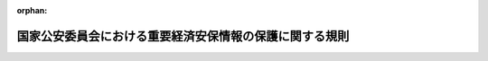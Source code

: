 .. _507M60400000008_20250516_000000000000000:

:orphan:

========================================================
国家公安委員会における重要経済安保情報の保護に関する規則
========================================================

.. raw:: html
    
    
    <main id="contentsLaw" class="active">
    <div id="innerDocument" class="active">
    
    
    
    
    <div style="margin-bottom: 12px;">
    <div id="lawTitleNo" style="font-size: 1.067rem; font-weight: bold;" class="_shokanBoxParent">令和七年国家公安委員会規則第八号<div class="_shokanBox"></div>
    <div class="_inyoBox" id="_inyo_"></div>
    </div>
    <div id="lawTitle" style="margin-left: 3rem; font-size: 1.5rem; font-weight: bold; line-height: 1.25em;" class="_shokanBoxParent">
    <span data-xpath="">国家公安委員会における重要経済安保情報の保護に関する規則</span><div class="_shokanBox" id="_shokan_"><div class="_shokanBtnIcons"></div></div>
    <div class="_inyoBox" id="_inyo_"></div>
    </div>
    </div><section id="EnactStatement" class="active EnactStatement"><div class="_div_EnactStatement _shokanBoxParent" style="text-indent: 1em;">
    <span data-xpath="">警察法施行令（昭和二十九年政令第百五十一号）第十三条第一項の規定に基づき、国家公安委員会における重要経済安保情報の保護に関する規則を次のように定める。</span><div class="_shokanBox" id="_shokan_"><div class="_shokanBtnIcons"></div></div>
    <div class="_inyoBox" id="_inyo_"></div>
    </div></section><section id="TOC" class="active TOC"><div class="_div_TOCLabel _shokanBoxParent">
    <span data-xpath="">目次</span><div class="_shokanBox" id="_shokan_"><div class="_shokanBtnIcons"></div></div>
    <div class="_inyoBox" id="_inyo_"></div>
    </div>
    <div class="_div_TOCChapter _shokanBoxParent" style="margin-left: 1em;">
    <div class="TOCChapterTitle xpathTarget xpath：／Law［1］／LawBody［1］／TOC［1］／TOCChapter［1］／ChapterTitle［1］">第一章　総則<span data-xpath="">（第一条―第五条）</span>
    </div>
    <div class="_shokanBox"><div class="_inyoBox"></div></div>
    </div>
    <div class="_div_TOCChapter _shokanBoxParent" style="margin-left: 1em;">
    <div class="TOCChapterTitle xpathTarget xpath：／Law［1］／LawBody［1］／TOC［1］／TOCChapter［2］／ChapterTitle［1］">第二章　重要経済安保情報の指定等<span data-xpath="">（第六条―第十七条）</span>
    </div>
    <div class="_shokanBox"><div class="_inyoBox"></div></div>
    </div>
    <div class="_div_TOCChapter _shokanBoxParent" style="margin-left: 1em;">
    <div class="TOCChapterTitle xpathTarget xpath：／Law［1］／LawBody［1］／TOC［1］／TOCChapter［3］／ChapterTitle［1］">第三章　重要経済安保情報の取扱いの業務</div>
    <div class="_shokanBox"><div class="_inyoBox"></div></div>
    </div>
    <div class="_div_TOCSection _shokanBoxParent" style="margin-left: 2em;">
    <div class="TOCSectionTitle xpathTarget xpath：／Law［1］／LawBody［1］／TOC［1］／TOCChapter［3］／TOCSection［1］／SectionTitle［1］">第一節　重要経済安保情報の保護のための環境整備<span data-xpath="">（第十八条―第二十四条）</span>
    </div>
    <div class="_shokanBox"></div>
    <div class="_inyoBox"></div>
    </div>
    <div class="_div_TOCSection _shokanBoxParent" style="margin-left: 2em;">
    <div class="TOCSectionTitle xpathTarget xpath：／Law［1］／LawBody［1］／TOC［1］／TOCChapter［3］／TOCSection［2］／SectionTitle［1］">第二節　重要経済安保情報文書等の作成等<span data-xpath="">（第二十五条・第二十六条）</span>
    </div>
    <div class="_shokanBox"></div>
    <div class="_inyoBox"></div>
    </div>
    <div class="_div_TOCSection _shokanBoxParent" style="margin-left: 2em;">
    <div class="TOCSectionTitle xpathTarget xpath：／Law［1］／LawBody［1］／TOC［1］／TOCChapter［3］／TOCSection［3］／SectionTitle［1］">第三節　重要経済安保情報文書等の交付、伝達、運搬等<span data-xpath="">（第二十七条―第三十四条）</span>
    </div>
    <div class="_shokanBox"></div>
    <div class="_inyoBox"></div>
    </div>
    <div class="_div_TOCSection _shokanBoxParent" style="margin-left: 2em;">
    <div class="TOCSectionTitle xpathTarget xpath：／Law［1］／LawBody［1］／TOC［1］／TOCChapter［3］／TOCSection［4］／SectionTitle［1］">第四節　重要経済安保情報文書等の保管等<span data-xpath="">（第三十五条―第三十八条）</span>
    </div>
    <div class="_shokanBox"></div>
    <div class="_inyoBox"></div>
    </div>
    <div class="_div_TOCSection _shokanBoxParent" style="margin-left: 2em;">
    <div class="TOCSectionTitle xpathTarget xpath：／Law［1］／LawBody［1］／TOC［1］／TOCChapter［3］／TOCSection［5］／SectionTitle［1］">第五節　検査<span data-xpath="">（第三十九条）</span>
    </div>
    <div class="_shokanBox"></div>
    <div class="_inyoBox"></div>
    </div>
    <div class="_div_TOCSection _shokanBoxParent" style="margin-left: 2em;">
    <div class="TOCSectionTitle xpathTarget xpath：／Law［1］／LawBody［1］／TOC［1］／TOCChapter［3］／TOCSection［6］／SectionTitle［1］">第六節　紛失時等の措置<span data-xpath="">（第四十条）</span>
    </div>
    <div class="_shokanBox"></div>
    <div class="_inyoBox"></div>
    </div>
    <div class="_div_TOCChapter _shokanBoxParent" style="margin-left: 1em;">
    <div class="TOCChapterTitle xpathTarget xpath：／Law［1］／LawBody［1］／TOC［1］／TOCChapter［4］／ChapterTitle［1］">第四章　指定等が法等に従っていないと認めたときの措置<span data-xpath="">（第四十一条）</span>
    </div>
    <div class="_shokanBox"><div class="_inyoBox"></div></div>
    </div>
    <div class="_div_TOCChapter _shokanBoxParent" style="margin-left: 1em;">
    <div class="TOCChapterTitle xpathTarget xpath：／Law［1］／LawBody［1］／TOC［1］／TOCChapter［5］／ChapterTitle［1］">第五章　他の行政機関等に対する重要経済安保情報の提供<span data-xpath="">（第四十二条―第四十五条）</span>
    </div>
    <div class="_shokanBox"><div class="_inyoBox"></div></div>
    </div>
    <div class="_div_TOCChapter _shokanBoxParent" style="margin-left: 1em;">
    <div class="TOCChapterTitle xpathTarget xpath：／Law［1］／LawBody［1］／TOC［1］／TOCChapter［6］／ChapterTitle［1］">第六章　通報窓口<span data-xpath="">（第四十六条）</span>
    </div>
    <div class="_shokanBox"><div class="_inyoBox"></div></div>
    </div>
    <div class="_div_TOCChapter _shokanBoxParent" style="margin-left: 1em;">
    <div class="TOCChapterTitle xpathTarget xpath：／Law［1］／LawBody［1］／TOC［1］／TOCChapter［7］／ChapterTitle［1］">第七章　雑則<span data-xpath="">（第四十七条―第五十条）</span>
    </div>
    <div class="_shokanBox"><div class="_inyoBox"></div></div>
    </div>
    <div class="_div_TOCSupplProvision _shokanBoxParent" style="margin-left: 1em;">
    <span data-xpath="">附則</span><div class="_shokanBox" id="_shokan_"><div class="_shokanBtnIcons"></div></div>
    <div class="_inyoBox" id="_inyo_"></div>
    </div></section><section id="MainProvision" class="active MainProvision"><section id="" class="active Chapter"><div style="margin-left: 3em; font-weight: bold;" class="ChapterTitle _div_ChapterTitle _shokanBoxParent">
    <div class="ChapterTitle">第一章　総則</div>
    <div class="_shokanBox" id="_shokan_"><div class="_shokanBtnIcons"></div></div>
    <div class="_inyoBox" id="_inyo_"></div>
    </div></section><section id="" class="active Article"><div style="margin-left: 1em; font-weight: bold;" class="_div_ArticleCaption _shokanBoxParent">
    <span data-xpath="">（趣旨）</span><div class="_shokanBox" id="_shokan_"><div class="_shokanBtnIcons"></div></div>
    <div class="_inyoBox" id="_inyo_"></div>
    </div>
    <div style="margin-left: 1em; text-indent: -1em;" id="" class="_div_ArticleTitle _shokanBoxParent">
    <span style="font-weight: bold;">第一条</span>　<span data-xpath="">この規則は、国家公安委員会において重要経済安保情報の保護及び活用に関する法律（令和六年法律第二十七号。以下「法」という。）第三条第一項の規定により指定された重要経済安保情報（以下単に「重要経済安保情報」という。）を適切に保護するために必要な事項を定めるものとする。</span><div class="_shokanBox" id="_shokan_"><div class="_shokanBtnIcons"></div></div>
    <div class="_inyoBox" id="_inyo_"></div>
    </div>
    <div style="margin-left: 1em; text-indent: -1em;" class="_div_ParagraphSentence _shokanBoxParent">
    <span style="font-weight: bold;">２</span>　<span data-xpath="">国家公安委員会における重要経済安保情報の保護に関しては、法、重要経済安保情報の保護及び活用に関する法律施行令（令和七年政令第二十六号。以下「令」という。）及び法第十八条第一項に規定する基準（以下「運用基準」という。）のほか、法律及びこれに基づく命令の規定により特別の定めがある場合を除き、この規則の定めるところによるものとする。</span><div class="_shokanBox" id="_shokan_"><div class="_shokanBtnIcons"></div></div>
    <div class="_inyoBox" id="_inyo_"></div>
    </div></section><section id="" class="active Article"><div style="margin-left: 1em; font-weight: bold;" class="_div_ArticleCaption _shokanBoxParent">
    <span data-xpath="">（重要経済安保情報管理者）</span><div class="_shokanBox" id="_shokan_"><div class="_shokanBtnIcons"></div></div>
    <div class="_inyoBox" id="_inyo_"></div>
    </div>
    <div style="margin-left: 1em; text-indent: -1em;" id="" class="_div_ArticleTitle _shokanBoxParent">
    <span style="font-weight: bold;">第二条</span>　<span data-xpath="">国家公安委員会における令第十一条第一項第一号に規定する重要経済安保情報の保護に関する業務を管理する者（以下「重要経済安保情報管理者」という。）は、警察庁長官官房国家公安委員会会務官（第四条第一項及び第四十六条において「会務官」という。）とする。</span><div class="_shokanBox" id="_shokan_"><div class="_shokanBtnIcons"></div></div>
    <div class="_inyoBox" id="_inyo_"></div>
    </div></section><section id="" class="active Article"><div style="margin-left: 1em; font-weight: bold;" class="_div_ArticleCaption _shokanBoxParent">
    <span data-xpath="">（保全責任者等）</span><div class="_shokanBox" id="_shokan_"><div class="_shokanBtnIcons"></div></div>
    <div class="_inyoBox" id="_inyo_"></div>
    </div>
    <div style="margin-left: 1em; text-indent: -1em;" id="" class="_div_ArticleTitle _shokanBoxParent">
    <span style="font-weight: bold;">第三条</span>　<span data-xpath="">重要経済安保情報管理者は、重要経済安保情報の保護に関する業務を補助させる者として保全責任者を指名するものとする。</span><div class="_shokanBox" id="_shokan_"><div class="_shokanBtnIcons"></div></div>
    <div class="_inyoBox" id="_inyo_"></div>
    </div>
    <div style="margin-left: 1em; text-indent: -1em;" class="_div_ParagraphSentence _shokanBoxParent">
    <span style="font-weight: bold;">２</span>　<span data-xpath="">保全責任者は、重要経済安保情報管理者の管理する重要経済安保情報文書等（令第四条に規定する重要経済安保情報文書等をいう。以下同じ。）の保管及びこれに伴う事務を行うほか、重要経済安保情報を適切に保護するために必要な措置を講ずるものとする。</span><div class="_shokanBox" id="_shokan_"><div class="_shokanBtnIcons"></div></div>
    <div class="_inyoBox" id="_inyo_"></div>
    </div>
    <div style="margin-left: 1em; text-indent: -1em;" class="_div_ParagraphSentence _shokanBoxParent">
    <span style="font-weight: bold;">３</span>　<span data-xpath="">重要経済安保情報管理者は、保全責任者が不在であることその他の理由によりその職務を行うことができないときは、臨時にその職務を代行する職員（次項において「臨時代行職員」という。）を指名することができる。</span><div class="_shokanBox" id="_shokan_"><div class="_shokanBtnIcons"></div></div>
    <div class="_inyoBox" id="_inyo_"></div>
    </div>
    <div style="margin-left: 1em; text-indent: -1em;" class="_div_ParagraphSentence _shokanBoxParent">
    <span style="font-weight: bold;">４</span>　<span data-xpath="">保全責任者及び臨時代行職員は、法第十一条第一項又は第二項の規定により重要経済安保情報の取扱いの業務を行うことができることとされる者でなければならない。</span><div class="_shokanBox" id="_shokan_"><div class="_shokanBtnIcons"></div></div>
    <div class="_inyoBox" id="_inyo_"></div>
    </div></section><section id="" class="active Article"><div style="margin-left: 1em; font-weight: bold;" class="_div_ArticleCaption _shokanBoxParent">
    <span data-xpath="">（職員の範囲の制限）</span><div class="_shokanBox" id="_shokan_"><div class="_shokanBtnIcons"></div></div>
    <div class="_inyoBox" id="_inyo_"></div>
    </div>
    <div style="margin-left: 1em; text-indent: -1em;" id="" class="_div_ArticleTitle _shokanBoxParent">
    <span style="font-weight: bold;">第四条</span>　<span data-xpath="">法第十一条第一項又は第二項の規定により重要経済安保情報の取扱いの業務を行うことができることとされる者のうちからの重要経済安保情報の取扱いの業務を行わせる職員（国家公安委員会の委員長及び委員並びに会務官及び会務官に置かれる職員をいう。第二十九条第一項を除き、以下同じ。）の範囲の決定（法第六条第一項の規定により提供を受ける重要経済安保情報の取扱いの業務を行わせる職員の範囲の決定を含む。）は、係単位又は官職単位で行う方法その他その取扱いの業務の実情に応じた方法により行い、その範囲は当該重要経済安保情報を知得させる必要性を考慮して必要最小限にとどめるものとする。</span><div class="_shokanBox" id="_shokan_"><div class="_shokanBtnIcons"></div></div>
    <div class="_inyoBox" id="_inyo_"></div>
    </div>
    <div style="margin-left: 1em; text-indent: -1em;" class="_div_ParagraphSentence _shokanBoxParent">
    <span style="font-weight: bold;">２</span>　<span data-xpath="">重要経済安保情報管理者は、前項の重要経済安保情報の取扱いの業務を行わせる職員の範囲を、書面（電磁的記録（電子的方式、磁気的方式その他人の知覚によっては認識することができない方式で作られる記録をいう。以下同じ。）を含む。第九条第二項、第十条第二項、第十二条第二項及び第三項後段、第十六条第四項及び第五項後段、第十七条第三項及び第四項後段並びに第四十八条を除き、以下同じ。）に記載しておくものとする。</span><div class="_shokanBox" id="_shokan_"><div class="_shokanBtnIcons"></div></div>
    <div class="_inyoBox" id="_inyo_"></div>
    </div></section><section id="" class="active Article"><div style="margin-left: 1em; font-weight: bold;" class="_div_ArticleCaption _shokanBoxParent">
    <span data-xpath="">（保全教育）</span><div class="_shokanBox" id="_shokan_"><div class="_shokanBtnIcons"></div></div>
    <div class="_inyoBox" id="_inyo_"></div>
    </div>
    <div style="margin-left: 1em; text-indent: -1em;" id="" class="_div_ArticleTitle _shokanBoxParent">
    <span style="font-weight: bold;">第五条</span>　<span data-xpath="">重要経済安保情報管理者は、職員に対し、重要経済安保情報を適切に保護するために必要な知識の習得及び意識の高揚を図るための教育を実施するものとする。</span><div class="_shokanBox" id="_shokan_"><div class="_shokanBtnIcons"></div></div>
    <div class="_inyoBox" id="_inyo_"></div>
    </div>
    <div style="margin-left: 1em; text-indent: -1em;" class="_div_ParagraphSentence _shokanBoxParent">
    <span style="font-weight: bold;">２</span>　<span data-xpath="">前項の教育は、重要経済安保情報の取扱いの業務を行う職員（国家公安委員会の委員長及び委員を除く。）が少なくとも年一回受講することができるように実施するものとする。</span><span data-xpath="">ただし、必要な場合は、当該教育を臨時に実施するものとする。</span><div class="_shokanBox" id="_shokan_"><div class="_shokanBtnIcons"></div></div>
    <div class="_inyoBox" id="_inyo_"></div>
    </div>
    <div style="margin-left: 1em; text-indent: -1em;" class="_div_ParagraphSentence _shokanBoxParent">
    <span style="font-weight: bold;">３</span>　<span data-xpath="">重要経済安保情報管理者は、新たに重要経済安保情報の取扱いの業務を行うこととされる職員に対して、その取扱いの業務を行う前に、第一項の教育を実施するよう努めるものとする。</span><div class="_shokanBox" id="_shokan_"><div class="_shokanBtnIcons"></div></div>
    <div class="_inyoBox" id="_inyo_"></div>
    </div></section><section id="" class="active Chapter"><div style="margin-left: 3em; font-weight: bold;" class="ChapterTitle followingChapter _div_ChapterTitle _shokanBoxParent">
    <div class="ChapterTitle">第二章　重要経済安保情報の指定等</div>
    <div class="_shokanBox" id="_shokan_"><div class="_shokanBtnIcons"></div></div>
    <div class="_inyoBox" id="_inyo_"></div>
    </div></section><section id="" class="active Article"><div style="margin-left: 1em; font-weight: bold;" class="_div_ArticleCaption _shokanBoxParent">
    <span data-xpath="">（重要経済安保情報の指定）</span><div class="_shokanBox" id="_shokan_"><div class="_shokanBtnIcons"></div></div>
    <div class="_inyoBox" id="_inyo_"></div>
    </div>
    <div style="margin-left: 1em; text-indent: -1em;" id="" class="_div_ArticleTitle _shokanBoxParent">
    <span style="font-weight: bold;">第六条</span>　<span data-xpath="">法第三条第一項の規定による重要経済安保情報の指定（以下単に「指定」という。）は、別記様式第一号の書面により行うものとする。</span><div class="_shokanBox" id="_shokan_"><div class="_shokanBtnIcons"></div></div>
    <div class="_inyoBox" id="_inyo_"></div>
    </div>
    <div style="margin-left: 1em; text-indent: -1em;" class="_div_ParagraphSentence _shokanBoxParent">
    <span style="font-weight: bold;">２</span>　<span data-xpath="">職員は、その職務において、指定をすべき情報があると認めた場合は、直ちに重要経済安保情報管理者に通報することその他の適切な措置を講ずるものとする。</span><div class="_shokanBox" id="_shokan_"><div class="_shokanBtnIcons"></div></div>
    <div class="_inyoBox" id="_inyo_"></div>
    </div></section><section id="" class="active Article"><div style="margin-left: 1em; font-weight: bold;" class="_div_ArticleCaption _shokanBoxParent">
    <span data-xpath="">（指定管理簿の様式等）</span><div class="_shokanBox" id="_shokan_"><div class="_shokanBtnIcons"></div></div>
    <div class="_inyoBox" id="_inyo_"></div>
    </div>
    <div style="margin-left: 1em; text-indent: -1em;" id="" class="_div_ArticleTitle _shokanBoxParent">
    <span style="font-weight: bold;">第七条</span>　<span data-xpath="">令第三条に規定する指定管理簿（以下この条において「指定管理簿」という。）は、重要経済安保情報管理者が管理するものとする。</span><div class="_shokanBox" id="_shokan_"><div class="_shokanBtnIcons"></div></div>
    <div class="_inyoBox" id="_inyo_"></div>
    </div>
    <div style="margin-left: 1em; text-indent: -1em;" class="_div_ParagraphSentence _shokanBoxParent">
    <span style="font-weight: bold;">２</span>　<span data-xpath="">指定管理簿の様式は、別記様式第二号のとおりとする。</span><div class="_shokanBox" id="_shokan_"><div class="_shokanBtnIcons"></div></div>
    <div class="_inyoBox" id="_inyo_"></div>
    </div>
    <div style="margin-left: 1em; text-indent: -1em;" class="_div_ParagraphSentence _shokanBoxParent">
    <span style="font-weight: bold;">３</span>　<span data-xpath="">重要経済安保情報管理者は、指定管理簿に指定及び解除に係る事項その他の必要な事項を記載し、又は記録するものとする。</span><div class="_shokanBox" id="_shokan_"><div class="_shokanBtnIcons"></div></div>
    <div class="_inyoBox" id="_inyo_"></div>
    </div>
    <div style="margin-left: 1em; text-indent: -1em;" class="_div_ParagraphSentence _shokanBoxParent">
    <span style="font-weight: bold;">４</span>　<span data-xpath="">重要経済安保情報管理者は、前項の規定により記載又は記録をしたときは、内閣府独立公文書管理監に対し、必要に応じ、指定管理簿の写しを提出するものとする。</span><div class="_shokanBox" id="_shokan_"><div class="_shokanBtnIcons"></div></div>
    <div class="_inyoBox" id="_inyo_"></div>
    </div></section><section id="" class="active Article"><div style="margin-left: 1em; font-weight: bold;" class="_div_ArticleCaption _shokanBoxParent">
    <span data-xpath="">（重要経済安保情報の表示の方法）</span><div class="_shokanBox" id="_shokan_"><div class="_shokanBtnIcons"></div></div>
    <div class="_inyoBox" id="_inyo_"></div>
    </div>
    <div style="margin-left: 1em; text-indent: -1em;" id="" class="_div_ArticleTitle _shokanBoxParent">
    <span style="font-weight: bold;">第八条</span>　<span data-xpath="">重要経済安保情報表示（令第四条に規定する重要経済安保情報表示をいい、令第十四条第一号に規定する法第三条第二項第一号に掲げる措置を含む。以下同じ。）は、保全責任者が、次の各号に掲げる重要経済安保情報文書等の区分に応じ、当該各号に定めるところによりするものとする。</span><div class="_shokanBox" id="_shokan_"><div class="_shokanBtnIcons"></div></div>
    <div class="_inyoBox" id="_inyo_"></div>
    </div>
    <div id="" style="margin-left: 2em; text-indent: -1em;" class="_div_ItemSentence _shokanBoxParent">
    <span style="font-weight: bold;">一</span>　<span data-xpath="">重要経済安保情報である情報を記録する文書又は図画</span>　<span data-xpath="">その見やすい箇所に、印刷、押印その他これらに準ずる確実な方法により「重要経済安保情報」の文字及び枠を赤色（やむを得ない場合には、赤色以外の色。以下同じ。）で付すること。</span><span data-xpath="">この場合において、当該文書又は図画のうち当該情報を記録する部分を容易に区分することができるときは、当該部分を明らかにした上で、当該表示は、当該部分にすること。</span><div class="_shokanBox" id="_shokan_"><div class="_shokanBtnIcons"></div></div>
    <div class="_inyoBox" id="_inyo_"></div>
    </div>
    <div id="" style="margin-left: 2em; text-indent: -1em;" class="_div_ItemSentence _shokanBoxParent">
    <span style="font-weight: bold;">二</span>　<span data-xpath="">重要経済安保情報である情報を記録する電磁的記録</span>　<span data-xpath="">当該電磁的記録のうち当該情報を記録する部分を電子計算機の映像面上において視覚により認識することができる状態にしたときに、「重要経済安保情報」の文字及び枠を赤色で共に認識することができるようにすること。</span><div class="_shokanBox" id="_shokan_"><div class="_shokanBtnIcons"></div></div>
    <div class="_inyoBox" id="_inyo_"></div>
    </div>
    <div id="" style="margin-left: 2em; text-indent: -1em;" class="_div_ItemSentence _shokanBoxParent">
    <span style="font-weight: bold;">三</span>　<span data-xpath="">重要経済安保情報である情報を記録し、又は化体する物件</span>　<span data-xpath="">その見やすい箇所（見やすい箇所がないときは、その保管に用いる容器又は包装の外部）に、刻印、ラベルの貼付けその他これらに準ずる確実な方法により「重要経済安保情報」の文字及び枠を赤色で付すること。</span><span data-xpath="">この場合において、当該物件のうち当該情報を記録し、又は化体する部分を容易に区分することができるときは、当該表示は、当該部分にすること。</span><div class="_shokanBox" id="_shokan_"><div class="_shokanBtnIcons"></div></div>
    <div class="_inyoBox" id="_inyo_"></div>
    </div>
    <div style="margin-left: 1em; text-indent: -1em;" class="_div_ParagraphSentence _shokanBoxParent">
    <span style="font-weight: bold;">２</span>　<span data-xpath="">重要経済安保情報表示を重要経済安保情報を記録する文書又は図画に付する場合において、当該文書又は図画が冊子の一部であるときは、当該冊子の表紙に「重要経済安保情報文書」の文字を赤色で記載するものとする。</span><span data-xpath="">ただし、当該表紙に重要経済安保情報表示がある場合は、この限りでない。</span><div class="_shokanBox" id="_shokan_"><div class="_shokanBtnIcons"></div></div>
    <div class="_inyoBox" id="_inyo_"></div>
    </div>
    <div style="margin-left: 1em; text-indent: -1em;" class="_div_ParagraphSentence _shokanBoxParent">
    <span style="font-weight: bold;">３</span>　<span data-xpath="">重要経済安保情報文書等を重要経済安保情報表示を含めて複製することにより作成したときは、重要経済安保情報表示をすることを要しない。</span><span data-xpath="">前項の規定による記載を含めて複製することにより作成した場合も、同様とする。</span><div class="_shokanBox" id="_shokan_"><div class="_shokanBtnIcons"></div></div>
    <div class="_inyoBox" id="_inyo_"></div>
    </div>
    <div style="margin-left: 1em; text-indent: -1em;" class="_div_ParagraphSentence _shokanBoxParent">
    <span style="font-weight: bold;">４</span>　<span data-xpath="">第一項の場合において、重要経済安保情報文書等に記録されている重要経済安保情報が外国の政府又は国際機関（以下「外国の政府等」という。）との間の情報の保護に関する国際約束（以下単に「情報の保護に関する国際約束」という。）に基づき提供された情報であるときは、重要経済安保情報表示に加え、同項各号に定める方法と同様の方法で当該外国の政府等を示す表示をするものとする。</span><span data-xpath="">ただし、重要経済安保情報である情報の性質上当該表示をすることが困難である場合は、この限りでない。</span><div class="_shokanBox" id="_shokan_"><div class="_shokanBtnIcons"></div></div>
    <div class="_inyoBox" id="_inyo_"></div>
    </div>
    <div style="margin-left: 1em; text-indent: -1em;" class="_div_ParagraphSentence _shokanBoxParent">
    <span style="font-weight: bold;">５</span>　<span data-xpath="">前項本文の規定にかかわらず、当該重要経済安保情報文書等に外国の政府等を示す表示が既にされているときは、同項本文の規定による表示をすることを要しない。</span><div class="_shokanBox" id="_shokan_"><div class="_shokanBtnIcons"></div></div>
    <div class="_inyoBox" id="_inyo_"></div>
    </div>
    <div style="margin-left: 1em; text-indent: -1em;" class="_div_ParagraphSentence _shokanBoxParent">
    <span style="font-weight: bold;">６</span>　<span data-xpath="">第一項第一号又は第三号に定めるところにより行う重要経済安保情報表示の寸法は、縦十二ミリメートル、横四十二ミリメートルを標準とする。</span><span data-xpath="">ただし、他の寸法とすることに合理的な理由がある場合においては、この限りでない。</span><div class="_shokanBox" id="_shokan_"><div class="_shokanBtnIcons"></div></div>
    <div class="_inyoBox" id="_inyo_"></div>
    </div></section><section id="" class="active Article"><div style="margin-left: 1em; font-weight: bold;" class="_div_ArticleCaption _shokanBoxParent">
    <span data-xpath="">（通知の方法）</span><div class="_shokanBox" id="_shokan_"><div class="_shokanBtnIcons"></div></div>
    <div class="_inyoBox" id="_inyo_"></div>
    </div>
    <div style="margin-left: 1em; text-indent: -1em;" id="" class="_div_ArticleTitle _shokanBoxParent">
    <span style="font-weight: bold;">第九条</span>　<span data-xpath="">法第三条第二項第二号の規定による通知（令第十四条第一号に規定する法第三条第二項第二号に掲げる措置を含む。）は、国家公安委員会が、指定の有効期間が満了する年月日及び指定に係る重要経済安保情報の概要を記載した別記様式第三号の書面により行うものとする。</span><div class="_shokanBox" id="_shokan_"><div class="_shokanBtnIcons"></div></div>
    <div class="_inyoBox" id="_inyo_"></div>
    </div>
    <div style="margin-left: 1em; text-indent: -1em;" class="_div_ParagraphSentence _shokanBoxParent">
    <span style="font-weight: bold;">２</span>　<span data-xpath="">前項の通知を書面により行う場合には、当該通知は、当該重要経済安保情報である情報を取り扱う者に当該書面を供覧させることにより行うものとし、作成する当該書面の数は、必要最小限にとどめるものとする。</span><div class="_shokanBox" id="_shokan_"><div class="_shokanBtnIcons"></div></div>
    <div class="_inyoBox" id="_inyo_"></div>
    </div></section><section id="" class="active Article"><div style="margin-left: 1em; font-weight: bold;" class="_div_ArticleCaption _shokanBoxParent">
    <span data-xpath="">（周知の方法）</span><div class="_shokanBox" id="_shokan_"><div class="_shokanBtnIcons"></div></div>
    <div class="_inyoBox" id="_inyo_"></div>
    </div>
    <div style="margin-left: 1em; text-indent: -1em;" id="" class="_div_ArticleTitle _shokanBoxParent">
    <span style="font-weight: bold;">第十条</span>　<span data-xpath="">指定がされたときは、重要経済安保情報管理者は、当該指定がされた旨、指定の有効期間が満了する年月日及び指定に係る重要経済安保情報の概要を記載した別記様式第四号の書面により、当該指定に係る重要経済安保情報の取扱いの業務に従事する職員（前条第一項の通知を受けた者を除く。）に周知するものとする。</span><div class="_shokanBox" id="_shokan_"><div class="_shokanBtnIcons"></div></div>
    <div class="_inyoBox" id="_inyo_"></div>
    </div>
    <div style="margin-left: 1em; text-indent: -1em;" class="_div_ParagraphSentence _shokanBoxParent">
    <span style="font-weight: bold;">２</span>　<span data-xpath="">前項の周知を書面により行う場合には、当該周知は、当該指定に係る重要経済安保情報の取扱いの業務に従事する職員に当該書面を供覧させることにより行うものとし、作成する当該書面の数は、必要最小限にとどめるものとする。</span><div class="_shokanBox" id="_shokan_"><div class="_shokanBtnIcons"></div></div>
    <div class="_inyoBox" id="_inyo_"></div>
    </div></section><section id="" class="active Article"><div style="margin-left: 1em; font-weight: bold;" class="_div_ArticleCaption _shokanBoxParent">
    <span data-xpath="">（指定の有効期間の延長）</span><div class="_shokanBox" id="_shokan_"><div class="_shokanBtnIcons"></div></div>
    <div class="_inyoBox" id="_inyo_"></div>
    </div>
    <div style="margin-left: 1em; text-indent: -1em;" id="" class="_div_ArticleTitle _shokanBoxParent">
    <span style="font-weight: bold;">第十一条</span>　<span data-xpath="">法第四条第二項の規定による指定の有効期間の延長は、別記様式第五号の書面により行うものとする。</span><div class="_shokanBox" id="_shokan_"><div class="_shokanBtnIcons"></div></div>
    <div class="_inyoBox" id="_inyo_"></div>
    </div>
    <div style="margin-left: 1em; text-indent: -1em;" class="_div_ParagraphSentence _shokanBoxParent">
    <span style="font-weight: bold;">２</span>　<span data-xpath="">職員は、指定の有効期間が満了する時において、当該指定がされた情報が法第三条第一項に規定する要件を満たしていると認めたときは、重要経済安保情報管理者に直ちに通報することその他の重要経済安保情報を適切に保護するために必要な措置を講ずるものとする。</span><div class="_shokanBox" id="_shokan_"><div class="_shokanBtnIcons"></div></div>
    <div class="_inyoBox" id="_inyo_"></div>
    </div></section><section id="" class="active Article"><div style="margin-left: 1em; font-weight: bold;" class="_div_ArticleCaption _shokanBoxParent">
    <span data-xpath="">（指定の有効期間の延長に伴う通知等）</span><div class="_shokanBox" id="_shokan_"><div class="_shokanBtnIcons"></div></div>
    <div class="_inyoBox" id="_inyo_"></div>
    </div>
    <div style="margin-left: 1em; text-indent: -1em;" id="" class="_div_ArticleTitle _shokanBoxParent">
    <span style="font-weight: bold;">第十二条</span>　<span data-xpath="">令第八条第一号の規定による通知（令第十四条第三号の通知を含む。）は、国家公安委員会が、当該指定の有効期間が延長された旨及び延長後の当該指定の有効期間が満了する年月日を記載した別記様式第六号の書面により行うものとする。</span><div class="_shokanBox" id="_shokan_"><div class="_shokanBtnIcons"></div></div>
    <div class="_inyoBox" id="_inyo_"></div>
    </div>
    <div style="margin-left: 1em; text-indent: -1em;" class="_div_ParagraphSentence _shokanBoxParent">
    <span style="font-weight: bold;">２</span>　<span data-xpath="">第九条第二項の規定は、前項の通知を書面により行う場合について準用する。</span><span data-xpath="">この場合において、第九条第二項中「当該重要経済安保情報である情報を取り扱う者」とあるのは、「令第七条第一項第二号イ及びロに掲げる者」と読み替えるものとする。</span><div class="_shokanBox" id="_shokan_"><div class="_shokanBtnIcons"></div></div>
    <div class="_inyoBox" id="_inyo_"></div>
    </div>
    <div style="margin-left: 1em; text-indent: -1em;" class="_div_ParagraphSentence _shokanBoxParent">
    <span style="font-weight: bold;">３</span>　<span data-xpath="">法第四条第二項の規定により指定の有効期間が延長されたときは、重要経済安保情報管理者は、当該指定の有効期間が延長された旨及び延長後の当該指定の有効期間が満了する年月日を別記様式第七号の書面により、当該指定に係る重要経済安保情報の取扱いの業務に従事する職員（第一項の通知を受けた者を除く。）に周知するものとする。</span><span data-xpath="">この場合において、第十条第二項の規定は、当該周知を書面により行う場合について準用する。</span><div class="_shokanBox" id="_shokan_"><div class="_shokanBtnIcons"></div></div>
    <div class="_inyoBox" id="_inyo_"></div>
    </div></section><section id="" class="active Article"><div style="margin-left: 1em; font-weight: bold;" class="_div_ArticleCaption _shokanBoxParent">
    <span data-xpath="">（指定の理由の点検）</span><div class="_shokanBox" id="_shokan_"><div class="_shokanBtnIcons"></div></div>
    <div class="_inyoBox" id="_inyo_"></div>
    </div>
    <div style="margin-left: 1em; text-indent: -1em;" id="" class="_div_ArticleTitle _shokanBoxParent">
    <span style="font-weight: bold;">第十三条</span>　<span data-xpath="">重要経済安保情報管理者は、指定の理由の点検を年一回以上行うものとする。</span><div class="_shokanBox" id="_shokan_"><div class="_shokanBtnIcons"></div></div>
    <div class="_inyoBox" id="_inyo_"></div>
    </div>
    <div style="margin-left: 1em; text-indent: -1em;" class="_div_ParagraphSentence _shokanBoxParent">
    <span style="font-weight: bold;">２</span>　<span data-xpath="">前項の規定により指定の理由の点検を行ったときは、別記様式第八号の指定理由点検記録簿に記載し、又は記録しておくものとする。</span><div class="_shokanBox" id="_shokan_"><div class="_shokanBtnIcons"></div></div>
    <div class="_inyoBox" id="_inyo_"></div>
    </div></section><section id="" class="active Article"><div style="margin-left: 1em; font-weight: bold;" class="_div_ArticleCaption _shokanBoxParent">
    <span data-xpath="">（指定の解除）</span><div class="_shokanBox" id="_shokan_"><div class="_shokanBtnIcons"></div></div>
    <div class="_inyoBox" id="_inyo_"></div>
    </div>
    <div style="margin-left: 1em; text-indent: -1em;" id="" class="_div_ArticleTitle _shokanBoxParent">
    <span style="font-weight: bold;">第十四条</span>　<span data-xpath="">法第四条第七項の規定による指定の解除は、別記様式第九号の書面により行うものとする。</span><div class="_shokanBox" id="_shokan_"><div class="_shokanBtnIcons"></div></div>
    <div class="_inyoBox" id="_inyo_"></div>
    </div>
    <div style="margin-left: 1em; text-indent: -1em;" class="_div_ParagraphSentence _shokanBoxParent">
    <span style="font-weight: bold;">２</span>　<span data-xpath="">職員は、指定がされた情報が法第三条第一項に規定する要件を満たしていないと認めたときは、重要経済安保情報管理者に直ちに報告することその他の適切な措置を講ずるものとする。</span><div class="_shokanBox" id="_shokan_"><div class="_shokanBtnIcons"></div></div>
    <div class="_inyoBox" id="_inyo_"></div>
    </div></section><section id="" class="active Article"><div style="margin-left: 1em; font-weight: bold;" class="_div_ArticleCaption _shokanBoxParent">
    <span data-xpath="">（重要経済安保情報表示の抹消）</span><div class="_shokanBox" id="_shokan_"><div class="_shokanBtnIcons"></div></div>
    <div class="_inyoBox" id="_inyo_"></div>
    </div>
    <div style="margin-left: 1em; text-indent: -1em;" id="" class="_div_ArticleTitle _shokanBoxParent">
    <span style="font-weight: bold;">第十五条</span>　<span data-xpath="">令第七条第一項第一号及び第十条第一項第一号の規定による重要経済安保情報表示の抹消（令第十四条第二号イ及び第四号イに規定する重要経済安保情報表示の抹消を含む。）は、保全責任者が、次の各号に掲げる重要経済安保情報文書等の区分に応じ、当該各号に定める方法によりするものとする。</span><div class="_shokanBox" id="_shokan_"><div class="_shokanBtnIcons"></div></div>
    <div class="_inyoBox" id="_inyo_"></div>
    </div>
    <div id="" style="margin-left: 2em; text-indent: -1em;" class="_div_ItemSentence _shokanBoxParent">
    <span style="font-weight: bold;">一</span>　<span data-xpath="">重要経済安保情報であった情報を記録する文書又は図画</span>　<span data-xpath="">重要経済安保情報表示に、赤色の二重線を付することその他これに準ずる確実な方法</span><div class="_shokanBox" id="_shokan_"><div class="_shokanBtnIcons"></div></div>
    <div class="_inyoBox" id="_inyo_"></div>
    </div>
    <div id="" style="margin-left: 2em; text-indent: -1em;" class="_div_ItemSentence _shokanBoxParent">
    <span style="font-weight: bold;">二</span>　<span data-xpath="">重要経済安保情報であった情報を記録する電磁的記録</span>　<span data-xpath="">当該電磁的記録のうち当該情報を記録する部分を電子計算機の映像面上において視覚により認識することができる状態にしたときに、重要経済安保情報表示の「重要経済安保情報」の文字及び枠を認識することができないようにする方法</span><div class="_shokanBox" id="_shokan_"><div class="_shokanBtnIcons"></div></div>
    <div class="_inyoBox" id="_inyo_"></div>
    </div>
    <div id="" style="margin-left: 2em; text-indent: -1em;" class="_div_ItemSentence _shokanBoxParent">
    <span style="font-weight: bold;">三</span>　<span data-xpath="">重要経済安保情報であった情報を記録し、又は化体する物件</span>　<span data-xpath="">刻印によって重要経済安保情報表示をしているときは当該表示に二重線を刻印すること、ラベルによって重要経済安保情報表示をしているときは当該表示に赤色の二重線を付することその他これらに準ずる確実な方法</span><div class="_shokanBox" id="_shokan_"><div class="_shokanBtnIcons"></div></div>
    <div class="_inyoBox" id="_inyo_"></div>
    </div>
    <div style="margin-left: 1em; text-indent: -1em;" class="_div_ParagraphSentence _shokanBoxParent">
    <span style="font-weight: bold;">２</span>　<span data-xpath="">前項に規定する重要経済安保情報表示の抹消を行う場合において、同項第一号に掲げる文書又は図画が第八条第二項の規定による記載をしたものであり、引き続き当該記載をすることを要しなくなったときは、同号の規定の例により、当該記載を抹消するものとする。</span><div class="_shokanBox" id="_shokan_"><div class="_shokanBtnIcons"></div></div>
    <div class="_inyoBox" id="_inyo_"></div>
    </div></section><section id="" class="active Article"><div style="margin-left: 1em; font-weight: bold;" class="_div_ArticleCaption _shokanBoxParent">
    <span data-xpath="">（指定の有効期間の満了に伴う措置）</span><div class="_shokanBox" id="_shokan_"><div class="_shokanBtnIcons"></div></div>
    <div class="_inyoBox" id="_inyo_"></div>
    </div>
    <div style="margin-left: 1em; text-indent: -1em;" id="" class="_div_ArticleTitle _shokanBoxParent">
    <span style="font-weight: bold;">第十六条</span>　<span data-xpath="">令第七条第二項に規定する指定有効期間満了表示は、保全責任者が、次の各号に掲げる旧重要経済安保情報文書等（同条第一項第一号に規定する旧重要経済安保情報文書等をいう。）の区分に応じ、当該各号に定めるところによりするものとする。</span><div class="_shokanBox" id="_shokan_"><div class="_shokanBtnIcons"></div></div>
    <div class="_inyoBox" id="_inyo_"></div>
    </div>
    <div id="" style="margin-left: 2em; text-indent: -1em;" class="_div_ItemSentence _shokanBoxParent">
    <span style="font-weight: bold;">一</span>　<span data-xpath="">重要経済安保情報であった情報を記録する文書又は図画</span>　<span data-xpath="">抹消した重要経済安保情報表示の傍らの見やすい箇所に、印刷、押印その他これらに準ずる確実な方法により「重要経済安保情報指定有効期間満了」の文字及び枠を赤色で付すること。</span><div class="_shokanBox" id="_shokan_"><div class="_shokanBtnIcons"></div></div>
    <div class="_inyoBox" id="_inyo_"></div>
    </div>
    <div id="" style="margin-left: 2em; text-indent: -1em;" class="_div_ItemSentence _shokanBoxParent">
    <span style="font-weight: bold;">二</span>　<span data-xpath="">重要経済安保情報であった情報を記録する電磁的記録</span>　<span data-xpath="">当該電磁的記録のうち当該情報を記録する部分を電子計算機の映像面上において視覚により認識することができる状態にしたときに、「重要経済安保情報指定有効期間満了」の文字及び枠を赤色で共に認識することができるようにすること。</span><div class="_shokanBox" id="_shokan_"><div class="_shokanBtnIcons"></div></div>
    <div class="_inyoBox" id="_inyo_"></div>
    </div>
    <div id="" style="margin-left: 2em; text-indent: -1em;" class="_div_ItemSentence _shokanBoxParent">
    <span style="font-weight: bold;">三</span>　<span data-xpath="">重要経済安保情報であった情報を記録し、又は化体する物件</span>　<span data-xpath="">抹消した重要経済安保情報表示の傍らの見やすい箇所（見やすい箇所がないときは、その保管に用いる容器又は包装の外部）に、刻印、ラベルの貼付けその他これらに準ずる確実な方法により「重要経済安保情報指定有効期間満了」の文字及び枠を赤色で付すること。</span><div class="_shokanBox" id="_shokan_"><div class="_shokanBtnIcons"></div></div>
    <div class="_inyoBox" id="_inyo_"></div>
    </div>
    <div style="margin-left: 1em; text-indent: -1em;" class="_div_ParagraphSentence _shokanBoxParent">
    <span style="font-weight: bold;">２</span>　<span data-xpath="">前項第一号又は第三号に定めるところにより行う指定有効期間満了表示の寸法は、縦十八ミリメートル、横四十二ミリメートルを標準とする。</span><span data-xpath="">ただし、他の寸法とすることに合理的な理由がある場合においては、この限りでない。</span><div class="_shokanBox" id="_shokan_"><div class="_shokanBtnIcons"></div></div>
    <div class="_inyoBox" id="_inyo_"></div>
    </div>
    <div style="margin-left: 1em; text-indent: -1em;" class="_div_ParagraphSentence _shokanBoxParent">
    <span style="font-weight: bold;">３</span>　<span data-xpath="">令第七条第一項第二号の規定による通知（令第十四条第二号ロの通知を含む。）は、国家公安委員会が、当該指定の有効期間が満了した旨を記載した別記様式第十号の書面により行うものとする。</span><div class="_shokanBox" id="_shokan_"><div class="_shokanBtnIcons"></div></div>
    <div class="_inyoBox" id="_inyo_"></div>
    </div>
    <div style="margin-left: 1em; text-indent: -1em;" class="_div_ParagraphSentence _shokanBoxParent">
    <span style="font-weight: bold;">４</span>　<span data-xpath="">第九条第二項の規定は、前項の通知を書面により行う場合について準用する。</span><span data-xpath="">この場合において、第九条第二項中「当該重要経済安保情報である情報を取り扱う者」とあるのは、「令第七条第一項第二号イ及びロに掲げる者」と読み替えるものとする。</span><div class="_shokanBox" id="_shokan_"><div class="_shokanBtnIcons"></div></div>
    <div class="_inyoBox" id="_inyo_"></div>
    </div>
    <div style="margin-left: 1em; text-indent: -1em;" class="_div_ParagraphSentence _shokanBoxParent">
    <span style="font-weight: bold;">５</span>　<span data-xpath="">指定の有効期間が満了したときは、重要経済安保情報管理者は、当該指定の有効期間が満了した旨を記載した別記様式第十一号の書面により、当該指定に係る重要経済安保情報の取扱いの業務に従事する職員（第三項の通知を受けた者を除く。）に周知するものとする。</span><span data-xpath="">この場合において、第十条第二項の規定は、当該周知を書面により行う場合について準用する。</span><div class="_shokanBox" id="_shokan_"><div class="_shokanBtnIcons"></div></div>
    <div class="_inyoBox" id="_inyo_"></div>
    </div></section><section id="" class="active Article"><div style="margin-left: 1em; font-weight: bold;" class="_div_ArticleCaption _shokanBoxParent">
    <span data-xpath="">（指定の解除に伴う措置）</span><div class="_shokanBox" id="_shokan_"><div class="_shokanBtnIcons"></div></div>
    <div class="_inyoBox" id="_inyo_"></div>
    </div>
    <div style="margin-left: 1em; text-indent: -1em;" id="" class="_div_ArticleTitle _shokanBoxParent">
    <span style="font-weight: bold;">第十七条</span>　<span data-xpath="">前条第一項及び第二項の規定は、令第十条第二項に規定する指定解除表示について準用する。</span><span data-xpath="">この場合において、前条第一項中「重要経済安保情報指定有効期間満了」とあるのは、「重要経済安保情報指定解除」と読み替えるものとする。</span><div class="_shokanBox" id="_shokan_"><div class="_shokanBtnIcons"></div></div>
    <div class="_inyoBox" id="_inyo_"></div>
    </div>
    <div style="margin-left: 1em; text-indent: -1em;" class="_div_ParagraphSentence _shokanBoxParent">
    <span style="font-weight: bold;">２</span>　<span data-xpath="">令第十条第一項第二号の規定による通知（令第十四条第四号ロの通知を含む。）は、国家公安委員会が、当該指定が解除された旨及びその年月日を記載した別記様式第十二号の書面により行うものとする。</span><div class="_shokanBox" id="_shokan_"><div class="_shokanBtnIcons"></div></div>
    <div class="_inyoBox" id="_inyo_"></div>
    </div>
    <div style="margin-left: 1em; text-indent: -1em;" class="_div_ParagraphSentence _shokanBoxParent">
    <span style="font-weight: bold;">３</span>　<span data-xpath="">第九条第二項の規定は、前項の通知を書面により行う場合について準用する。</span><span data-xpath="">この場合において、第九条第二項中「当該重要経済安保情報である情報を取り扱う者」とあるのは、「令第七条第一項第二号イ及びロに掲げる者」と読み替えるものとする。</span><div class="_shokanBox" id="_shokan_"><div class="_shokanBtnIcons"></div></div>
    <div class="_inyoBox" id="_inyo_"></div>
    </div>
    <div style="margin-left: 1em; text-indent: -1em;" class="_div_ParagraphSentence _shokanBoxParent">
    <span style="font-weight: bold;">４</span>　<span data-xpath="">法第四条第七項の規定により指定を解除したときは、重要経済安保情報管理者が、当該指定が解除された旨及びその年月日を記載した別記様式第十三号の書面により、当該指定に係る重要経済安保情報の取扱いの業務に従事する職員（第二項の通知を受けた者を除く。）に周知するものとする。</span><span data-xpath="">この場合において、第十条第二項の規定は、当該周知を書面により行う場合について準用する。</span><div class="_shokanBox" id="_shokan_"><div class="_shokanBtnIcons"></div></div>
    <div class="_inyoBox" id="_inyo_"></div>
    </div></section><section id="" class="active Chapter"><div style="margin-left: 3em; font-weight: bold;" class="ChapterTitle followingChapter _div_ChapterTitle _shokanBoxParent">
    <div class="ChapterTitle">第三章　重要経済安保情報の取扱いの業務</div>
    <div class="_shokanBox" id="_shokan_"><div class="_shokanBtnIcons"></div></div>
    <div class="_inyoBox" id="_inyo_"></div>
    </div></section><section id="" class="active Sectiot"><div style="margin-left: 4em; font-weight: bold;" class="SectionTitle _div_SectionTitle _shokanBoxParent">
    <div class="SectionTitle">第一節　重要経済安保情報の保護のための環境整備</div>
    <div class="_shokanBox" id="_shokan_"><div class="_shokanBtnIcons"></div></div>
    <div class="_inyoBox" id="_inyo_"></div>
    </div></section><section id="" class="active Article"><div style="margin-left: 1em; font-weight: bold;" class="_div_ArticleCaption _shokanBoxParent">
    <span data-xpath="">（重要経済安保情報へのアクセス管理）</span><div class="_shokanBox" id="_shokan_"><div class="_shokanBtnIcons"></div></div>
    <div class="_inyoBox" id="_inyo_"></div>
    </div>
    <div style="margin-left: 1em; text-indent: -1em;" id="" class="_div_ArticleTitle _shokanBoxParent">
    <span style="font-weight: bold;">第十八条</span>　<span data-xpath="">重要経済安保情報管理者は、重要経済安保情報を取り扱う執務室等について、当該重要経済安保情報の取扱いの業務を行う職員以外の者が重要経済安保情報にアクセスすることがないようにするため、当該執務室等の状況等に応じ、適切な物理的措置を講ずるものとする。</span><div class="_shokanBox" id="_shokan_"><div class="_shokanBtnIcons"></div></div>
    <div class="_inyoBox" id="_inyo_"></div>
    </div></section><section id="" class="active Article"><div style="margin-left: 1em; font-weight: bold;" class="_div_ArticleCaption _shokanBoxParent">
    <span data-xpath="">（立入制限）</span><div class="_shokanBox" id="_shokan_"><div class="_shokanBtnIcons"></div></div>
    <div class="_inyoBox" id="_inyo_"></div>
    </div>
    <div style="margin-left: 1em; text-indent: -1em;" id="" class="_div_ArticleTitle _shokanBoxParent">
    <span style="font-weight: bold;">第十九条</span>　<span data-xpath="">重要経済安保情報管理者は、重要経済安保情報が取り扱われる場所について、重要経済安保情報を適切に保護するために必要があると認めるときは、その場所への立入りを禁止するものとする。</span><span data-xpath="">ただし、重要経済安保情報管理者の許可を受けた者は、この限りでない。</span><div class="_shokanBox" id="_shokan_"><div class="_shokanBtnIcons"></div></div>
    <div class="_inyoBox" id="_inyo_"></div>
    </div>
    <div style="margin-left: 1em; text-indent: -1em;" class="_div_ParagraphSentence _shokanBoxParent">
    <span style="font-weight: bold;">２</span>　<span data-xpath="">前項の規定により立入りを禁止した場合には、重要経済安保情報管理者は、その場所に立ち入ってはならない旨の掲示を行うとともに、立入りを防止するために必要な措置を講ずるものとする。</span><div class="_shokanBox" id="_shokan_"><div class="_shokanBtnIcons"></div></div>
    <div class="_inyoBox" id="_inyo_"></div>
    </div></section><section id="" class="active Article"><div style="margin-left: 1em; font-weight: bold;" class="_div_ArticleCaption _shokanBoxParent">
    <span data-xpath="">（機器持込制限）</span><div class="_shokanBox" id="_shokan_"><div class="_shokanBtnIcons"></div></div>
    <div class="_inyoBox" id="_inyo_"></div>
    </div>
    <div style="margin-left: 1em; text-indent: -1em;" id="" class="_div_ArticleTitle _shokanBoxParent">
    <span style="font-weight: bold;">第二十条</span>　<span data-xpath="">重要経済安保情報管理者は、次に掲げる場所その他必要と認める場所について、携帯型情報通信・記録機器（携帯電話、携帯情報端末、映像走査機、写真機、録音機、ビデオカメラその他の通話、情報通信、録音、録画等の機能を有する機器をいう。次項において同じ。）の持込み（以下この条において「機器持込み」という。）を禁止するものとする。</span><div class="_shokanBox" id="_shokan_"><div class="_shokanBtnIcons"></div></div>
    <div class="_inyoBox" id="_inyo_"></div>
    </div>
    <div id="" style="margin-left: 2em; text-indent: -1em;" class="_div_ItemSentence _shokanBoxParent">
    <span style="font-weight: bold;">一</span>　<span data-xpath="">前条第一項の規定により立入りが禁止された場所</span><div class="_shokanBox" id="_shokan_"><div class="_shokanBtnIcons"></div></div>
    <div class="_inyoBox" id="_inyo_"></div>
    </div>
    <div id="" style="margin-left: 2em; text-indent: -1em;" class="_div_ItemSentence _shokanBoxParent">
    <span style="font-weight: bold;">二</span>　<span data-xpath="">日常的に重要経済安保情報を取り扱う執務室（障壁等により物理的に隔離した区画においてのみ重要経済安保情報を取り扱う場合には当該区画に限る。）</span><div class="_shokanBox" id="_shokan_"><div class="_shokanBtnIcons"></div></div>
    <div class="_inyoBox" id="_inyo_"></div>
    </div>
    <div id="" style="margin-left: 2em; text-indent: -1em;" class="_div_ItemSentence _shokanBoxParent">
    <span style="font-weight: bold;">三</span>　<span data-xpath="">重要経済安保情報を取り扱う会議を開催する会議室（当該会議の開催中に限る。）</span><div class="_shokanBox" id="_shokan_"><div class="_shokanBtnIcons"></div></div>
    <div class="_inyoBox" id="_inyo_"></div>
    </div>
    <div id="" style="margin-left: 2em; text-indent: -1em;" class="_div_ItemSentence _shokanBoxParent">
    <span style="font-weight: bold;">四</span>　<span data-xpath="">重要経済安保情報文書等を保管する保管施設</span><div class="_shokanBox" id="_shokan_"><div class="_shokanBtnIcons"></div></div>
    <div class="_inyoBox" id="_inyo_"></div>
    </div>
    <div style="margin-left: 1em; text-indent: -1em;" class="_div_ParagraphSentence _shokanBoxParent">
    <span style="font-weight: bold;">２</span>　<span data-xpath="">職員は、前項の規定による禁止がされた場所に機器持込みをしてはならない。</span><span data-xpath="">ただし、保全責任者の許可を受けた者が保全責任者の許可を受けた携帯型情報通信・記録機器を持ち込む場合については、この限りでない。</span><div class="_shokanBox" id="_shokan_"><div class="_shokanBtnIcons"></div></div>
    <div class="_inyoBox" id="_inyo_"></div>
    </div>
    <div style="margin-left: 1em; text-indent: -1em;" class="_div_ParagraphSentence _shokanBoxParent">
    <span style="font-weight: bold;">３</span>　<span data-xpath="">第一項の規定により機器持込みを禁止した場合には、重要経済安保情報管理者は、その場所に機器持込みをしてはならない旨の掲示を行うとともに、機器持込みを防ぐために必要な措置を講ずるものとする。</span><div class="_shokanBox" id="_shokan_"><div class="_shokanBtnIcons"></div></div>
    <div class="_inyoBox" id="_inyo_"></div>
    </div></section><section id="" class="active Article"><div style="margin-left: 1em; font-weight: bold;" class="_div_ArticleCaption _shokanBoxParent">
    <span data-xpath="">（重要経済安保情報文書等の保管容器等）</span><div class="_shokanBox" id="_shokan_"><div class="_shokanBtnIcons"></div></div>
    <div class="_inyoBox" id="_inyo_"></div>
    </div>
    <div style="margin-left: 1em; text-indent: -1em;" id="" class="_div_ArticleTitle _shokanBoxParent">
    <span style="font-weight: bold;">第二十一条</span>　<span data-xpath="">重要経済安保情報文書等（電磁的記録を除く。）は、三段式文字盤鍵を備えた金庫又は鋼鉄製の箱その他の施錠可能で十分な強度を有する保管庫に保管するものとする。</span><div class="_shokanBox" id="_shokan_"><div class="_shokanBtnIcons"></div></div>
    <div class="_inyoBox" id="_inyo_"></div>
    </div>
    <div style="margin-left: 1em; text-indent: -1em;" class="_div_ParagraphSentence _shokanBoxParent">
    <span style="font-weight: bold;">２</span>　<span data-xpath="">重要経済安保情報文書等（文書又は図画に限る。）が他の行政文書（公文書等の管理に関する法律（平成二十一年法律第六十六号。以下「公文書管理法」という。）第二条第四項に規定する行政文書（文書又は図画に限り、特定秘密文書等（特定秘密の保護に関する法律施行令（平成二十六年政令第三百三十六号）第四条に規定する特定秘密文書等をいう。）を除く。）をいう。以下この項において同じ。）と同一の行政文書ファイル（公文書管理法第五条第二項に規定する行政文書ファイルをいう。）にまとめられている場合には、当該重要経済安保情報文書等を他の行政文書とは別のファイリング用具に格納した上で、前項の規定により保管するものとする。</span><div class="_shokanBox" id="_shokan_"><div class="_shokanBtnIcons"></div></div>
    <div class="_inyoBox" id="_inyo_"></div>
    </div>
    <div style="margin-left: 1em; text-indent: -1em;" class="_div_ParagraphSentence _shokanBoxParent">
    <span style="font-weight: bold;">３</span>　<span data-xpath="">重要経済安保情報である情報を記録する電磁的記録を記録する電子計算機及び可搬記憶媒体（電子計算機又はその周辺機器に挿入し、又は接続して情報を保存することができる媒体又は機器（第二十四条第一項において「記憶媒体」という。）のうち、可搬型のものをいう。第二十三条第二項及び第四項において同じ。）には、その盗難、紛失等を防止するため、電子計算機の端末をワイヤで固定することその他の必要な物理的措置を講ずるものとする。</span><div class="_shokanBox" id="_shokan_"><div class="_shokanBtnIcons"></div></div>
    <div class="_inyoBox" id="_inyo_"></div>
    </div>
    <div style="margin-left: 1em; text-indent: -1em;" class="_div_ParagraphSentence _shokanBoxParent">
    <span style="font-weight: bold;">４</span>　<span data-xpath="">第一項から前項までの規定によることができない場合における重要経済安保情報文書等の保管は、重要経済安保情報管理者の定めるところにより行うものとする。</span><div class="_shokanBox" id="_shokan_"><div class="_shokanBtnIcons"></div></div>
    <div class="_inyoBox" id="_inyo_"></div>
    </div></section><section id="" class="active Article"><div style="margin-left: 1em; font-weight: bold;" class="_div_ArticleCaption _shokanBoxParent">
    <span data-xpath="">（重要経済安保情報の保護のための施設設備）</span><div class="_shokanBox" id="_shokan_"><div class="_shokanBtnIcons"></div></div>
    <div class="_inyoBox" id="_inyo_"></div>
    </div>
    <div style="margin-left: 1em; text-indent: -1em;" id="" class="_div_ArticleTitle _shokanBoxParent">
    <span style="font-weight: bold;">第二十二条</span>　<span data-xpath="">重要経済安保情報管理者は、前条に定めるもののほか、重要経済安保情報文書等を保護するための施設設備について、間仕切りの設置、裁断機の設置その他の重要経済安保情報を適切に保護するために必要な措置を講ずるものとする。</span><div class="_shokanBox" id="_shokan_"><div class="_shokanBtnIcons"></div></div>
    <div class="_inyoBox" id="_inyo_"></div>
    </div></section><section id="" class="active Article"><div style="margin-left: 1em; font-weight: bold;" class="_div_ArticleCaption _shokanBoxParent">
    <span data-xpath="">（重要経済安保情報を取り扱うために使用する電子計算機の使用の制限等）</span><div class="_shokanBox" id="_shokan_"><div class="_shokanBtnIcons"></div></div>
    <div class="_inyoBox" id="_inyo_"></div>
    </div>
    <div style="margin-left: 1em; text-indent: -1em;" id="" class="_div_ArticleTitle _shokanBoxParent">
    <span style="font-weight: bold;">第二十三条</span>　<span data-xpath="">重要経済安保情報である情報を記録する電磁的記録は、インターネットに接続していない電子計算機であって、かつ、重要経済安保情報の取扱いの業務を行う職員以外の者が当該電磁的記録にアクセスすることを防止するために必要な措置が講じられたものとして重要経済安保情報管理者が認めたものにより取り扱うものとする。</span><span data-xpath="">ただし、海外と我が国との間において情報を伝達するため特に緊急の必要がある場合であって、他に適当な手段がないと重要経済安保情報管理者が認めたときは、この限りでない。</span><div class="_shokanBox" id="_shokan_"><div class="_shokanBtnIcons"></div></div>
    <div class="_inyoBox" id="_inyo_"></div>
    </div>
    <div style="margin-left: 1em; text-indent: -1em;" class="_div_ParagraphSentence _shokanBoxParent">
    <span style="font-weight: bold;">２</span>　<span data-xpath="">重要経済安保情報管理者は、重要経済安保情報である情報を記録する電磁的記録を前項の電子計算機により取り扱う場合において、当該電磁的記録を可搬記憶媒体に記録したとき又は印刷したときは、可搬記憶媒体に記録したこと又は印刷したことの記録を保存するものとする。</span><div class="_shokanBox" id="_shokan_"><div class="_shokanBtnIcons"></div></div>
    <div class="_inyoBox" id="_inyo_"></div>
    </div>
    <div style="margin-left: 1em; text-indent: -1em;" class="_div_ParagraphSentence _shokanBoxParent">
    <span style="font-weight: bold;">３</span>　<span data-xpath="">前二項に規定するもののほか、重要経済安保情報の取扱いの業務を行う職員は、重要経済安保情報である情報を記録する電磁的記録を取り扱う場合には、最新の情報の機密性、完全性及び可用性の確保に関する基準であって重要経済安保情報管理者が定めるものを厳格に適用するとともに、最新の政府機関等のサイバーセキュリティ対策のための統一基準に定める情報の取扱いに関する遵守事項に即した適切な対応をとるものとする。</span><div class="_shokanBox" id="_shokan_"><div class="_shokanBtnIcons"></div></div>
    <div class="_inyoBox" id="_inyo_"></div>
    </div>
    <div style="margin-left: 1em; text-indent: -1em;" class="_div_ParagraphSentence _shokanBoxParent">
    <span style="font-weight: bold;">４</span>　<span data-xpath="">重要経済安保情報の取扱いの業務を行う職員は、重要経済安保情報である情報を記録する電磁的記録を電子計算機又は可搬記憶媒体に記録するときは、暗証番号の設定、暗号化その他の保護措置を講ずるものとする。</span><div class="_shokanBox" id="_shokan_"><div class="_shokanBtnIcons"></div></div>
    <div class="_inyoBox" id="_inyo_"></div>
    </div></section><section id="" class="active Article"><div style="margin-left: 1em; font-weight: bold;" class="_div_ArticleCaption _shokanBoxParent">
    <span data-xpath="">（重要経済安保情報文書等管理簿）</span><div class="_shokanBox" id="_shokan_"><div class="_shokanBtnIcons"></div></div>
    <div class="_inyoBox" id="_inyo_"></div>
    </div>
    <div style="margin-left: 1em; text-indent: -1em;" id="" class="_div_ArticleTitle _shokanBoxParent">
    <span style="font-weight: bold;">第二十四条</span>　<span data-xpath="">重要経済安保情報管理者は、重要経済安保情報文書等の作成（翻訳、複製並びに電磁的記録の記憶媒体への記録及び印刷を含む。第四項、第三十五条第二項及び第三十八条第四項を除き、以下同じ。）、交付その他の取扱いの状況を管理するための簿冊（以下「重要経済安保情報文書等管理簿」という。）を備えるものとする。</span><div class="_shokanBox" id="_shokan_"><div class="_shokanBtnIcons"></div></div>
    <div class="_inyoBox" id="_inyo_"></div>
    </div>
    <div style="margin-left: 1em; text-indent: -1em;" class="_div_ParagraphSentence _shokanBoxParent">
    <span style="font-weight: bold;">２</span>　<span data-xpath="">保全責任者は、重要経済安保情報文書等について、指定の整理番号、重要経済安保情報文書等の件名、登録番号（重要経済安保情報文書等ごとに付する一連番号をいう。以下同じ。）、作成又は受領の年月日及び交付先その他の事項を重要経済安保情報文書等管理簿に記載し、又は記録するものとする。</span><div class="_shokanBox" id="_shokan_"><div class="_shokanBtnIcons"></div></div>
    <div class="_inyoBox" id="_inyo_"></div>
    </div>
    <div style="margin-left: 1em; text-indent: -1em;" class="_div_ParagraphSentence _shokanBoxParent">
    <span style="font-weight: bold;">３</span>　<span data-xpath="">重要経済安保情報文書等管理簿の様式は、別記様式第十四号を標準とする。</span><div class="_shokanBox" id="_shokan_"><div class="_shokanBtnIcons"></div></div>
    <div class="_inyoBox" id="_inyo_"></div>
    </div>
    <div style="margin-left: 1em; text-indent: -1em;" class="_div_ParagraphSentence _shokanBoxParent">
    <span style="font-weight: bold;">４</span>　<span data-xpath="">情報の保護上、特段の必要がある重要経済安保情報文書等に係る重要経済安保情報文書等管理簿は、他の重要経済安保情報文書等に係る重要経済安保情報文書等管理簿と分けて作成することができる。</span><div class="_shokanBox" id="_shokan_"><div class="_shokanBtnIcons"></div></div>
    <div class="_inyoBox" id="_inyo_"></div>
    </div></section><section id="" class="active Section followingSection"><div style="margin-left: 4em; font-weight: bold;" class="SectionTitle _div_SectionTitle _shokanBoxParent">
    <div class="SectionTitle">第二節　重要経済安保情報文書等の作成等</div>
    <div class="_shokanBox" id="_shokan_"><div class="_shokanBtnIcons"></div></div>
    <div class="_inyoBox" id="_inyo_"></div>
    </div></section><section id="" class="active Article"><div style="margin-left: 1em; font-weight: bold;" class="_div_ArticleCaption _shokanBoxParent">
    <span data-xpath="">（重要経済安保情報文書等の作成）</span><div class="_shokanBox" id="_shokan_"><div class="_shokanBtnIcons"></div></div>
    <div class="_inyoBox" id="_inyo_"></div>
    </div>
    <div style="margin-left: 1em; text-indent: -1em;" id="" class="_div_ArticleTitle _shokanBoxParent">
    <span style="font-weight: bold;">第二十五条</span>　<span data-xpath="">重要経済安保情報文書等を作成するときは、作成する重要経済安保情報文書等の数を当該作成の目的に照らして必要最小限にとどめるものとする。</span><div class="_shokanBox" id="_shokan_"><div class="_shokanBtnIcons"></div></div>
    <div class="_inyoBox" id="_inyo_"></div>
    </div></section><section id="" class="active Article"><div style="margin-left: 1em; font-weight: bold;" class="_div_ArticleCaption _shokanBoxParent">
    <span data-xpath="">（登録番号の表示）</span><div class="_shokanBox" id="_shokan_"><div class="_shokanBtnIcons"></div></div>
    <div class="_inyoBox" id="_inyo_"></div>
    </div>
    <div style="margin-left: 1em; text-indent: -1em;" id="" class="_div_ArticleTitle _shokanBoxParent">
    <span style="font-weight: bold;">第二十六条</span>　<span data-xpath="">保全責任者は、次の各号に掲げる重要経済安保情報文書等の区分に応じ、当該各号に定めるところにより、登録番号の表示をするものとする。</span><span data-xpath="">ただし、当該重要経済安保情報文書等の性質上登録番号の表示が困難であるときは、この限りでない。</span><div class="_shokanBox" id="_shokan_"><div class="_shokanBtnIcons"></div></div>
    <div class="_inyoBox" id="_inyo_"></div>
    </div>
    <div id="" style="margin-left: 2em; text-indent: -1em;" class="_div_ItemSentence _shokanBoxParent">
    <span style="font-weight: bold;">一</span>　<span data-xpath="">重要経済安保情報である情報を記録する文書又は図画</span>　<span data-xpath="">重要経済安保情報表示（第八条第二項の規定による記載をしている場合は当該記載）の傍らの見やすい箇所に、印刷、押印その他これらに準ずる確実な方法により赤色で付すること。</span><div class="_shokanBox" id="_shokan_"><div class="_shokanBtnIcons"></div></div>
    <div class="_inyoBox" id="_inyo_"></div>
    </div>
    <div id="" style="margin-left: 2em; text-indent: -1em;" class="_div_ItemSentence _shokanBoxParent">
    <span style="font-weight: bold;">二</span>　<span data-xpath="">重要経済安保情報である情報を記録する電磁的記録</span>　<span data-xpath="">当該電磁的記録を電子計算機の映像面上において視覚により認識することができる状態にしたときに、重要経済安保情報表示と共に赤色で認識することができるようにすること。</span><div class="_shokanBox" id="_shokan_"><div class="_shokanBtnIcons"></div></div>
    <div class="_inyoBox" id="_inyo_"></div>
    </div></section><section id="" class="active Section followingSection"><div style="margin-left: 4em; font-weight: bold;" class="SectionTitle _div_SectionTitle _shokanBoxParent">
    <div class="SectionTitle">第三節　重要経済安保情報文書等の交付、伝達、運搬等</div>
    <div class="_shokanBox" id="_shokan_"><div class="_shokanBtnIcons"></div></div>
    <div class="_inyoBox" id="_inyo_"></div>
    </div></section><section id="" class="active Article"><div style="margin-left: 1em; font-weight: bold;" class="_div_ArticleCaption _shokanBoxParent">
    <span data-xpath="">（交付及び伝達の承認等）</span><div class="_shokanBox" id="_shokan_"><div class="_shokanBtnIcons"></div></div>
    <div class="_inyoBox" id="_inyo_"></div>
    </div>
    <div style="margin-left: 1em; text-indent: -1em;" id="" class="_div_ArticleTitle _shokanBoxParent">
    <span style="font-weight: bold;">第二十七条</span>　<span data-xpath="">重要経済安保情報文書等を交付し、又は重要経済安保情報を伝達するときは、重要経済安保情報管理者の承認を得るものとする。</span><div class="_shokanBox" id="_shokan_"><div class="_shokanBtnIcons"></div></div>
    <div class="_inyoBox" id="_inyo_"></div>
    </div>
    <div style="margin-left: 1em; text-indent: -1em;" class="_div_ParagraphSentence _shokanBoxParent">
    <span style="font-weight: bold;">２</span>　<span data-xpath="">重要経済安保情報文書等を貸与するときは、重要経済安保情報管理者の指示を受け、当該重要経済安保情報文書等の返却の期限を明示するものとする。</span><div class="_shokanBox" id="_shokan_"><div class="_shokanBtnIcons"></div></div>
    <div class="_inyoBox" id="_inyo_"></div>
    </div></section><section id="" class="active Article"><div style="margin-left: 1em; font-weight: bold;" class="_div_ArticleCaption _shokanBoxParent">
    <span data-xpath="">（運搬の方法）</span><div class="_shokanBox" id="_shokan_"><div class="_shokanBtnIcons"></div></div>
    <div class="_inyoBox" id="_inyo_"></div>
    </div>
    <div style="margin-left: 1em; text-indent: -1em;" id="" class="_div_ArticleTitle _shokanBoxParent">
    <span style="font-weight: bold;">第二十八条</span>　<span data-xpath="">重要経済安保情報文書等（電磁的記録を除く。）の運搬は、当該重要経済安保情報文書等に記録し、又は化体された重要経済安保情報の取扱いの業務を行う職員の中から保全責任者が指名する職員が携行することにより行うものとする。</span><div class="_shokanBox" id="_shokan_"><div class="_shokanBtnIcons"></div></div>
    <div class="_inyoBox" id="_inyo_"></div>
    </div>
    <div style="margin-left: 1em; text-indent: -1em;" class="_div_ParagraphSentence _shokanBoxParent">
    <span style="font-weight: bold;">２</span>　<span data-xpath="">前項の規定によることができないとき又は不適当であるときの運搬は、重要経済安保情報管理者の定めるところにより行うものとする。</span><div class="_shokanBox" id="_shokan_"><div class="_shokanBtnIcons"></div></div>
    <div class="_inyoBox" id="_inyo_"></div>
    </div></section><section id="" class="active Article"><div style="margin-left: 1em; font-weight: bold;" class="_div_ArticleCaption _shokanBoxParent">
    <span data-xpath="">（交付の方法）</span><div class="_shokanBox" id="_shokan_"><div class="_shokanBtnIcons"></div></div>
    <div class="_inyoBox" id="_inyo_"></div>
    </div>
    <div style="margin-left: 1em; text-indent: -1em;" id="" class="_div_ArticleTitle _shokanBoxParent">
    <span style="font-weight: bold;">第二十九条</span>　<span data-xpath="">重要経済安保情報文書等を交付するときは、受領書又は重要経済安保情報文書等管理簿に、当該交付の対象者又はその指名した職員（法第十一条第一項又は第二項の規定により重要経済安保情報の取扱いの業務を行うことができることとされる者に限る。）から記名を得るなど交付の記録を残すものとする。</span><div class="_shokanBox" id="_shokan_"><div class="_shokanBtnIcons"></div></div>
    <div class="_inyoBox" id="_inyo_"></div>
    </div>
    <div style="margin-left: 1em; text-indent: -1em;" class="_div_ParagraphSentence _shokanBoxParent">
    <span style="font-weight: bold;">２</span>　<span data-xpath="">受領書の様式は、別記様式第十五号を標準とする。</span><div class="_shokanBox" id="_shokan_"><div class="_shokanBtnIcons"></div></div>
    <div class="_inyoBox" id="_inyo_"></div>
    </div>
    <div style="margin-left: 1em; text-indent: -1em;" class="_div_ParagraphSentence _shokanBoxParent">
    <span style="font-weight: bold;">３</span>　<span data-xpath="">重要経済安保情報文書等の交付は、郵送により行ってはならない。</span><div class="_shokanBox" id="_shokan_"><div class="_shokanBtnIcons"></div></div>
    <div class="_inyoBox" id="_inyo_"></div>
    </div></section><section id="" class="active Article"><div style="margin-left: 1em; font-weight: bold;" class="_div_ArticleCaption _shokanBoxParent">
    <span data-xpath="">（文書及び図画の封かん等）</span><div class="_shokanBox" id="_shokan_"><div class="_shokanBtnIcons"></div></div>
    <div class="_inyoBox" id="_inyo_"></div>
    </div>
    <div style="margin-left: 1em; text-indent: -1em;" id="" class="_div_ArticleTitle _shokanBoxParent">
    <span style="font-weight: bold;">第三十条</span>　<span data-xpath="">重要経済安保情報である情報を記録する文書又は図画を運搬し、又は交付するときは、当該文書又は図画を外部から見ることができないように封筒又は包装を二重にして封かんするものとする。</span><span data-xpath="">ただし、重要経済安保情報の取扱いの業務を行う職員が携行する場合で重要経済安保情報管理者が重要経済安保情報の保護上支障がないと認めたときは、この限りでない。</span><div class="_shokanBox" id="_shokan_"><div class="_shokanBtnIcons"></div></div>
    <div class="_inyoBox" id="_inyo_"></div>
    </div></section><section id="" class="active Article"><div style="margin-left: 1em; font-weight: bold;" class="_div_ArticleCaption _shokanBoxParent">
    <span data-xpath="">（物件の包装等）</span><div class="_shokanBox" id="_shokan_"><div class="_shokanBtnIcons"></div></div>
    <div class="_inyoBox" id="_inyo_"></div>
    </div>
    <div style="margin-left: 1em; text-indent: -1em;" id="" class="_div_ArticleTitle _shokanBoxParent">
    <span style="font-weight: bold;">第三十一条</span>　<span data-xpath="">重要経済安保情報である情報を記録し、又は化体する物件を運搬し、又は交付するときは、窃取、破壊、盗見その他の危険を防止するため、当該物件を運搬容器に収納し、かつ、当該運搬容器に施錠することその他の必要な措置を講ずるものとする。</span><div class="_shokanBox" id="_shokan_"><div class="_shokanBtnIcons"></div></div>
    <div class="_inyoBox" id="_inyo_"></div>
    </div></section><section id="" class="active Article"><div style="margin-left: 1em; font-weight: bold;" class="_div_ArticleCaption _shokanBoxParent">
    <span data-xpath="">（電気通信による送信）</span><div class="_shokanBox" id="_shokan_"><div class="_shokanBtnIcons"></div></div>
    <div class="_inyoBox" id="_inyo_"></div>
    </div>
    <div style="margin-left: 1em; text-indent: -1em;" id="" class="_div_ArticleTitle _shokanBoxParent">
    <span style="font-weight: bold;">第三十二条</span>　<span data-xpath="">重要経済安保情報を電気通信により送信するときは、暗号化その他の重要経済安保情報を適切に保護するために必要な措置を講ずるものとする。</span><div class="_shokanBox" id="_shokan_"><div class="_shokanBtnIcons"></div></div>
    <div class="_inyoBox" id="_inyo_"></div>
    </div>
    <div style="margin-left: 1em; text-indent: -1em;" class="_div_ParagraphSentence _shokanBoxParent">
    <span style="font-weight: bold;">２</span>　<span data-xpath="">重要経済安保情報の電気通信による送信は、電子メールその他のインターネットを通じた方法により行ってはならない。</span><span data-xpath="">ただし、海外と我が国との間において情報を伝達するため特に緊急の必要がある場合であって、他に適当な手段がないと重要経済安保情報管理者が認めたときは、この限りでない。</span><div class="_shokanBox" id="_shokan_"><div class="_shokanBtnIcons"></div></div>
    <div class="_inyoBox" id="_inyo_"></div>
    </div></section><section id="" class="active Article"><div style="margin-left: 1em; font-weight: bold;" class="_div_ArticleCaption _shokanBoxParent">
    <span data-xpath="">（文書等の接受）</span><div class="_shokanBox" id="_shokan_"><div class="_shokanBtnIcons"></div></div>
    <div class="_inyoBox" id="_inyo_"></div>
    </div>
    <div style="margin-left: 1em; text-indent: -1em;" id="" class="_div_ArticleTitle _shokanBoxParent">
    <span style="font-weight: bold;">第三十三条</span>　<span data-xpath="">封かんされている重要経済安保情報文書等は、名宛人又はその指名した職員（法第十一条第一項又は第二項の規定により重要経済安保情報の取扱いの業務を行うことができることとされる者に限る。第三十七条及び第三十九条第三項において同じ。）でなければ開封してはならない。</span><div class="_shokanBox" id="_shokan_"><div class="_shokanBtnIcons"></div></div>
    <div class="_inyoBox" id="_inyo_"></div>
    </div></section><section id="" class="active Article"><div style="margin-left: 1em; font-weight: bold;" class="_div_ArticleCaption _shokanBoxParent">
    <span data-xpath="">（伝達の方法）</span><div class="_shokanBox" id="_shokan_"><div class="_shokanBtnIcons"></div></div>
    <div class="_inyoBox" id="_inyo_"></div>
    </div>
    <div style="margin-left: 1em; text-indent: -1em;" id="" class="_div_ArticleTitle _shokanBoxParent">
    <span style="font-weight: bold;">第三十四条</span>　<span data-xpath="">重要経済安保情報を伝達するときは、その旨を明らかにするとともに、当該重要経済安保情報の内容を筆記することを差し控えるよう求めることその他の重要経済安保情報の保護について注意を促すために必要な措置を講ずるものとする。</span><div class="_shokanBox" id="_shokan_"><div class="_shokanBtnIcons"></div></div>
    <div class="_inyoBox" id="_inyo_"></div>
    </div>
    <div style="margin-left: 1em; text-indent: -1em;" class="_div_ParagraphSentence _shokanBoxParent">
    <span style="font-weight: bold;">２</span>　<span data-xpath="">重要経済安保情報を電話により伝達するときは、暗号化して伝達するものとする。</span><span data-xpath="">ただし、真にやむを得ない場合で、重要経済安保情報管理者の許可を受けたときは、この限りでない。</span><div class="_shokanBox" id="_shokan_"><div class="_shokanBtnIcons"></div></div>
    <div class="_inyoBox" id="_inyo_"></div>
    </div>
    <div style="margin-left: 1em; text-indent: -1em;" class="_div_ParagraphSentence _shokanBoxParent">
    <span style="font-weight: bold;">３</span>　<span data-xpath="">前項ただし書の場合においては、略号を用いることその他の重要経済安保情報を適切に保護するために必要な措置を講ずるものとする。</span><div class="_shokanBox" id="_shokan_"><div class="_shokanBtnIcons"></div></div>
    <div class="_inyoBox" id="_inyo_"></div>
    </div>
    <div style="margin-left: 1em; text-indent: -1em;" class="_div_ParagraphSentence _shokanBoxParent">
    <span style="font-weight: bold;">４</span>　<span data-xpath="">重要経済安保情報を伝達する場合には、盗聴及び盗見の防止に努めるものとする。</span><div class="_shokanBox" id="_shokan_"><div class="_shokanBtnIcons"></div></div>
    <div class="_inyoBox" id="_inyo_"></div>
    </div></section><section id="" class="active Section followingSection"><div style="margin-left: 4em; font-weight: bold;" class="SectionTitle _div_SectionTitle _shokanBoxParent">
    <div class="SectionTitle">第四節　重要経済安保情報文書等の保管等</div>
    <div class="_shokanBox" id="_shokan_"><div class="_shokanBtnIcons"></div></div>
    <div class="_inyoBox" id="_inyo_"></div>
    </div></section><section id="" class="active Article"><div style="margin-left: 1em; font-weight: bold;" class="_div_ArticleCaption _shokanBoxParent">
    <span data-xpath="">（重要経済安保情報文書等の保管）</span><div class="_shokanBox" id="_shokan_"><div class="_shokanBtnIcons"></div></div>
    <div class="_inyoBox" id="_inyo_"></div>
    </div>
    <div style="margin-left: 1em; text-indent: -1em;" id="" class="_div_ArticleTitle _shokanBoxParent">
    <span style="font-weight: bold;">第三十五条</span>　<span data-xpath="">重要経済安保情報文書等は、保全責任者が保管するものとする。</span><div class="_shokanBox" id="_shokan_"><div class="_shokanBtnIcons"></div></div>
    <div class="_inyoBox" id="_inyo_"></div>
    </div>
    <div style="margin-left: 1em; text-indent: -1em;" class="_div_ParagraphSentence _shokanBoxParent">
    <span style="font-weight: bold;">２</span>　<span data-xpath="">保全責任者は、重要経済安保情報文書等の適正な管理のため必要と認めるときは、重要経済安保情報文書等の件名、登録番号、保管開始日、保管終了日その他必要な事項を記載し、又は記録する重要経済安保情報文書等保管管理簿を作成するものとする。</span><div class="_shokanBox" id="_shokan_"><div class="_shokanBtnIcons"></div></div>
    <div class="_inyoBox" id="_inyo_"></div>
    </div>
    <div style="margin-left: 1em; text-indent: -1em;" class="_div_ParagraphSentence _shokanBoxParent">
    <span style="font-weight: bold;">３</span>　<span data-xpath="">重要経済安保情報文書等保管管理簿の様式は、別記様式第十六号を標準とする。</span><div class="_shokanBox" id="_shokan_"><div class="_shokanBtnIcons"></div></div>
    <div class="_inyoBox" id="_inyo_"></div>
    </div></section><section id="" class="active Article"><div style="margin-left: 1em; font-weight: bold;" class="_div_ArticleCaption _shokanBoxParent">
    <span data-xpath="">（重要経済安保情報文書等の取扱いの記録）</span><div class="_shokanBox" id="_shokan_"><div class="_shokanBtnIcons"></div></div>
    <div class="_inyoBox" id="_inyo_"></div>
    </div>
    <div style="margin-left: 1em; text-indent: -1em;" id="" class="_div_ArticleTitle _shokanBoxParent">
    <span style="font-weight: bold;">第三十六条</span>　<span data-xpath="">保全責任者は、重要経済安保情報文書等の取扱いの経過を明確にするため、重要経済安保情報文書等を取り扱った職員の氏名、年月日その他必要な事項を重要経済安保情報文書等取扱簿に記載し、又は記録することにより保存するものとする。</span><div class="_shokanBox" id="_shokan_"><div class="_shokanBtnIcons"></div></div>
    <div class="_inyoBox" id="_inyo_"></div>
    </div>
    <div style="margin-left: 1em; text-indent: -1em;" class="_div_ParagraphSentence _shokanBoxParent">
    <span style="font-weight: bold;">２</span>　<span data-xpath="">重要経済安保情報文書等取扱簿の様式は、別記様式第十七号を標準とする。</span><div class="_shokanBox" id="_shokan_"><div class="_shokanBtnIcons"></div></div>
    <div class="_inyoBox" id="_inyo_"></div>
    </div></section><section id="" class="active Article"><div style="margin-left: 1em; font-weight: bold;" class="_div_ArticleCaption _shokanBoxParent">
    <span data-xpath="">（廃棄）</span><div class="_shokanBox" id="_shokan_"><div class="_shokanBtnIcons"></div></div>
    <div class="_inyoBox" id="_inyo_"></div>
    </div>
    <div style="margin-left: 1em; text-indent: -1em;" id="" class="_div_ArticleTitle _shokanBoxParent">
    <span style="font-weight: bold;">第三十七条</span>　<span data-xpath="">重要経済安保情報文書等（物件を除く。）の廃棄は、公文書管理法第八条第二項に規定する内閣総理大臣の同意を得た上で、保全責任者又はその指名する職員の立会いの下に、焼却、粉砕、細断、溶解、破壊その他の当該重要経済安保情報文書等を復元できないようにするための方法により確実に行うものとする。</span><div class="_shokanBox" id="_shokan_"><div class="_shokanBtnIcons"></div></div>
    <div class="_inyoBox" id="_inyo_"></div>
    </div>
    <div style="margin-left: 1em; text-indent: -1em;" class="_div_ParagraphSentence _shokanBoxParent">
    <span style="font-weight: bold;">２</span>　<span data-xpath="">重要経済安保情報である情報を記録し、又は化体する物件の廃棄に当たっては、保全責任者の指名する職員の立会いの下に、焼却、粉砕、細断、溶解、破壊その他の当該物件を復元することができないようにするための方法により確実に行うものとする。</span><div class="_shokanBox" id="_shokan_"><div class="_shokanBtnIcons"></div></div>
    <div class="_inyoBox" id="_inyo_"></div>
    </div></section><section id="" class="active Article"><div style="margin-left: 1em; font-weight: bold;" class="_div_ArticleCaption _shokanBoxParent">
    <span data-xpath="">（緊急事態に際しての廃棄）</span><div class="_shokanBox" id="_shokan_"><div class="_shokanBtnIcons"></div></div>
    <div class="_inyoBox" id="_inyo_"></div>
    </div>
    <div style="margin-left: 1em; text-indent: -1em;" id="" class="_div_ArticleTitle _shokanBoxParent">
    <span style="font-weight: bold;">第三十八条</span>　<span data-xpath="">重要経済安保情報文書等の奪取その他重要経済安保情報の漏えいのおそれがある緊急の事態に際し、その漏えいを防止するため他に適当な手段がないと認められる場合における焼却、破砕その他の方法による当該重要経済安保情報文書等の廃棄については、前条の規定は適用しない。</span><div class="_shokanBox" id="_shokan_"><div class="_shokanBtnIcons"></div></div>
    <div class="_inyoBox" id="_inyo_"></div>
    </div>
    <div style="margin-left: 1em; text-indent: -1em;" class="_div_ParagraphSentence _shokanBoxParent">
    <span style="font-weight: bold;">２</span>　<span data-xpath="">前項に規定する重要経済安保情報文書等の廃棄をする場合には、あらかじめ国家公安委員会の承認を得るものとする。</span><span data-xpath="">ただし、その手段がない場合又はそのいとまがない場合は、この限りでない。</span><div class="_shokanBox" id="_shokan_"><div class="_shokanBtnIcons"></div></div>
    <div class="_inyoBox" id="_inyo_"></div>
    </div>
    <div style="margin-left: 1em; text-indent: -1em;" class="_div_ParagraphSentence _shokanBoxParent">
    <span style="font-weight: bold;">３</span>　<span data-xpath="">前項ただし書の場合においては、重要経済安保情報文書等の廃棄後、速やかにその旨を国家公安委員会に報告するものとする。</span><div class="_shokanBox" id="_shokan_"><div class="_shokanBtnIcons"></div></div>
    <div class="_inyoBox" id="_inyo_"></div>
    </div>
    <div style="margin-left: 1em; text-indent: -1em;" class="_div_ParagraphSentence _shokanBoxParent">
    <span style="font-weight: bold;">４</span>　<span data-xpath="">第一項に規定する廃棄をした場合には、重要経済安保情報管理者は、廃棄した重要経済安保情報文書等の概要、重要経済安保情報の漏えいを防止するため他に適当な手段がないと認めた理由及び廃棄に用いた方法を記載した書面を作成し、国家公安委員会に報告するものとする。</span><div class="_shokanBox" id="_shokan_"><div class="_shokanBtnIcons"></div></div>
    <div class="_inyoBox" id="_inyo_"></div>
    </div>
    <div style="margin-left: 1em; text-indent: -1em;" class="_div_ParagraphSentence _shokanBoxParent">
    <span style="font-weight: bold;">５</span>　<span data-xpath="">前項の報告を受けた国家公安委員会は、同項に規定する事項を重要経済安保情報保護活用委員会及び内閣府独立公文書管理監に報告するものとする。</span><div class="_shokanBox" id="_shokan_"><div class="_shokanBtnIcons"></div></div>
    <div class="_inyoBox" id="_inyo_"></div>
    </div></section><section id="" class="active Section followingSection"><div style="margin-left: 4em; font-weight: bold;" class="SectionTitle _div_SectionTitle _shokanBoxParent">
    <div class="SectionTitle">第五節　検査</div>
    <div class="_shokanBox" id="_shokan_"><div class="_shokanBtnIcons"></div></div>
    <div class="_inyoBox" id="_inyo_"></div>
    </div></section><section id="" class="active Article"><div style="margin-left: 1em; text-indent: -1em;" id="" class="_div_ArticleTitle _shokanBoxParent">
    <span style="font-weight: bold;">第三十九条</span>　<span data-xpath="">重要経済安保情報管理者は、重要経済安保情報の保護の状況について、検査を毎年度二回以上定期的に実施するものとする。</span><div class="_shokanBox" id="_shokan_"><div class="_shokanBtnIcons"></div></div>
    <div class="_inyoBox" id="_inyo_"></div>
    </div>
    <div style="margin-left: 1em; text-indent: -1em;" class="_div_ParagraphSentence _shokanBoxParent">
    <span style="font-weight: bold;">２</span>　<span data-xpath="">重要経済安保情報管理者は、前項の検査のほか、必要があると認めるときは、重要経済安保情報の保護の状況を臨時に検査するものとする。</span><div class="_shokanBox" id="_shokan_"><div class="_shokanBtnIcons"></div></div>
    <div class="_inyoBox" id="_inyo_"></div>
    </div>
    <div style="margin-left: 1em; text-indent: -1em;" class="_div_ParagraphSentence _shokanBoxParent">
    <span style="font-weight: bold;">３</span>　<span data-xpath="">重要経済安保情報管理者は、前二項の検査をその指名する職員に行わせることができる。</span><div class="_shokanBox" id="_shokan_"><div class="_shokanBtnIcons"></div></div>
    <div class="_inyoBox" id="_inyo_"></div>
    </div>
    <div style="margin-left: 1em; text-indent: -1em;" class="_div_ParagraphSentence _shokanBoxParent">
    <span style="font-weight: bold;">４</span>　<span data-xpath="">第一項及び第二項の検査においては、重要経済安保情報文書等管理簿及び重要経済安保情報文書等保管管理簿の記載又は記録と重要経済安保情報文書等の保管の状況の照合のほか、この規則に規定された措置が確実に講じられているか否かの確認を中心に行うものとする。</span><div class="_shokanBox" id="_shokan_"><div class="_shokanBtnIcons"></div></div>
    <div class="_inyoBox" id="_inyo_"></div>
    </div></section><section id="" class="active Section followingSection"><div style="margin-left: 4em; font-weight: bold;" class="SectionTitle _div_SectionTitle _shokanBoxParent">
    <div class="SectionTitle">第六節　紛失時等の措置</div>
    <div class="_shokanBox" id="_shokan_"><div class="_shokanBtnIcons"></div></div>
    <div class="_inyoBox" id="_inyo_"></div>
    </div></section><section id="" class="active Article"><div style="margin-left: 1em; text-indent: -1em;" id="" class="_div_ArticleTitle _shokanBoxParent">
    <span style="font-weight: bold;">第四十条</span>　<span data-xpath="">職員は、重要経済安保情報文書等の紛失、重要経済安保情報の漏えいその他の事故が発生し、又は発生したおそれがあると認めたときは、次の各号に掲げる職員の区分に応じ、直ちに、当該各号に定める措置を講ずるものとする。</span><div class="_shokanBox" id="_shokan_"><div class="_shokanBtnIcons"></div></div>
    <div class="_inyoBox" id="_inyo_"></div>
    </div>
    <div id="" style="margin-left: 2em; text-indent: -1em;" class="_div_ItemSentence _shokanBoxParent">
    <span style="font-weight: bold;">一</span>　<span data-xpath="">重要経済安保情報の取扱いの業務を行う職員（次号に定める報告を受けた職員を含む。）</span>　<span data-xpath="">当該事故の内容に応じた適切な措置を講ずるとともに、講じた措置の内容を重要経済安保情報管理者に報告すること。</span><div class="_shokanBox" id="_shokan_"><div class="_shokanBtnIcons"></div></div>
    <div class="_inyoBox" id="_inyo_"></div>
    </div>
    <div id="" style="margin-left: 2em; text-indent: -1em;" class="_div_ItemSentence _shokanBoxParent">
    <span style="font-weight: bold;">二</span>　<span data-xpath="">重要経済安保情報の取扱いの業務を行う職員以外の職員</span>　<span data-xpath="">当該事故の内容を当該重要経済安保情報の取扱いの業務を行う職員に報告すること。</span><div class="_shokanBox" id="_shokan_"><div class="_shokanBtnIcons"></div></div>
    <div class="_inyoBox" id="_inyo_"></div>
    </div>
    <div id="" style="margin-left: 2em; text-indent: -1em;" class="_div_ItemSentence _shokanBoxParent">
    <span style="font-weight: bold;">三</span>　<span data-xpath="">第一号又は第二号の報告を受けた重要経済安保情報管理者</span>　<span data-xpath="">当該事故の内容を国家公安委員会に報告するとともに、当該事故に係る重要経済安保情報が情報の保護に関する国際約束に基づき外国の政府等から提供された情報であるときは、当該国際約束に定める手続をとること。</span><div class="_shokanBox" id="_shokan_"><div class="_shokanBtnIcons"></div></div>
    <div class="_inyoBox" id="_inyo_"></div>
    </div>
    <div style="margin-left: 1em; text-indent: -1em;" class="_div_ParagraphSentence _shokanBoxParent">
    <span style="font-weight: bold;">２</span>　<span data-xpath="">重要経済安保情報管理者は、前項の事実の調査を行い、かつ、当該重要経済安保情報を適切に保護するために必要な措置を講じ、速やかに、当該調査の結果及び当該措置の内容を国家公安委員会に報告するものとする。</span><div class="_shokanBox" id="_shokan_"><div class="_shokanBtnIcons"></div></div>
    <div class="_inyoBox" id="_inyo_"></div>
    </div></section><section id="" class="active Chapter"><div style="margin-left: 3em; font-weight: bold;" class="ChapterTitle followingChapter _div_ChapterTitle _shokanBoxParent">
    <div class="ChapterTitle">第四章　指定等が法等に従っていないと認めたときの措置</div>
    <div class="_shokanBox" id="_shokan_"><div class="_shokanBtnIcons"></div></div>
    <div class="_inyoBox" id="_inyo_"></div>
    </div></section><section id="" class="active Article"><div style="margin-left: 1em; text-indent: -1em;" id="" class="_div_ArticleTitle _shokanBoxParent">
    <span style="font-weight: bold;">第四十一条</span>　<span data-xpath="">職員は、指定若しくはその解除又は重要経済安保情報行政文書ファイル等（行政文書ファイル管理簿（公文書管理法第七条第一項に規定する行政文書ファイル管理簿をいう。）に記載された行政文書ファイル等（公文書管理法第五条第五項に規定する行政文書ファイル等をいう。）のうち重要経済安保情報を記録するものをいう。以下この条及び第四十六条において同じ。）の管理が法、令又は運用基準（以下この条及び第四十六条において「法等」という。）に従って行われておらず、又はそのおそれがあると認めたときは、次の各号に掲げる職員の区分に応じ、直ちに当該各号に定める措置を講ずるものとする。</span><div class="_shokanBox" id="_shokan_"><div class="_shokanBtnIcons"></div></div>
    <div class="_inyoBox" id="_inyo_"></div>
    </div>
    <div id="" style="margin-left: 2em; text-indent: -1em;" class="_div_ItemSentence _shokanBoxParent">
    <span style="font-weight: bold;">一</span>　<span data-xpath="">重要経済安保情報の取扱いの業務を行う職員（次号に定める報告を受けた職員を含む。）</span>　<span data-xpath="">適切な措置を講ずるとともに、講じた措置の内容を重要経済安保情報管理者に報告すること。</span><div class="_shokanBox" id="_shokan_"><div class="_shokanBtnIcons"></div></div>
    <div class="_inyoBox" id="_inyo_"></div>
    </div>
    <div id="" style="margin-left: 2em; text-indent: -1em;" class="_div_ItemSentence _shokanBoxParent">
    <span style="font-weight: bold;">二</span>　<span data-xpath="">重要経済安保情報の取扱いの業務を行う職員以外の職員</span>　<span data-xpath="">指定若しくはその解除又は重要経済安保情報行政文書ファイル等の管理が法等に従って行われておらず、又はそのおそれがある旨を当該重要経済安保情報の取扱いの業務を行う職員に報告すること。</span><div class="_shokanBox" id="_shokan_"><div class="_shokanBtnIcons"></div></div>
    <div class="_inyoBox" id="_inyo_"></div>
    </div>
    <div style="margin-left: 1em; text-indent: -1em;" class="_div_ParagraphSentence _shokanBoxParent">
    <span style="font-weight: bold;">２</span>　<span data-xpath="">前項の報告を受けた重要経済安保情報管理者は、指定若しくはその解除又は重要経済安保情報行政文書ファイル等の管理が法等に従って行われていたか否かに関する調査を行うとともに、次の各号のいずれかに該当する場合には、当該各号に定める措置を講ずるものとする。</span><div class="_shokanBox" id="_shokan_"><div class="_shokanBtnIcons"></div></div>
    <div class="_inyoBox" id="_inyo_"></div>
    </div>
    <div id="" style="margin-left: 2em; text-indent: -1em;" class="_div_ItemSentence _shokanBoxParent">
    <span style="font-weight: bold;">一</span>　<span data-xpath="">指定及び解除が法等に従って行われていないおそれがあると認めた場合</span>　<span data-xpath="">速やかに国家公安委員会に報告すること。</span><div class="_shokanBox" id="_shokan_"><div class="_shokanBtnIcons"></div></div>
    <div class="_inyoBox" id="_inyo_"></div>
    </div>
    <div id="" style="margin-left: 2em; text-indent: -1em;" class="_div_ItemSentence _shokanBoxParent">
    <span style="font-weight: bold;">二</span>　<span data-xpath="">重要経済安保情報行政文書ファイル等の管理が法等に従って行われていないと認めた場合</span>　<span data-xpath="">適切な措置を講じ、速やかに、その結果を国家公安委員会に報告すること。</span><div class="_shokanBox" id="_shokan_"><div class="_shokanBtnIcons"></div></div>
    <div class="_inyoBox" id="_inyo_"></div>
    </div>
    <div style="margin-left: 1em; text-indent: -1em;" class="_div_ParagraphSentence _shokanBoxParent">
    <span style="font-weight: bold;">３</span>　<span data-xpath="">国家公安委員会は、前項第一号の報告を受けた場合においては、その内容に応じ適切な措置を講ずるものとする。</span><div class="_shokanBox" id="_shokan_"><div class="_shokanBtnIcons"></div></div>
    <div class="_inyoBox" id="_inyo_"></div>
    </div>
    <div style="margin-left: 1em; text-indent: -1em;" class="_div_ParagraphSentence _shokanBoxParent">
    <span style="font-weight: bold;">４</span>　<span data-xpath="">国家公安委員会は、第二項各号の報告に係る指定若しくはその解除又は重要経済安保情報行政文書ファイル等の管理が法等に従って行われていないと認めた場合には、速やかに、その旨を内閣府独立公文書管理監に報告するものとする。</span><div class="_shokanBox" id="_shokan_"><div class="_shokanBtnIcons"></div></div>
    <div class="_inyoBox" id="_inyo_"></div>
    </div></section><section id="" class="active Chapter"><div style="margin-left: 3em; font-weight: bold;" class="ChapterTitle followingChapter _div_ChapterTitle _shokanBoxParent">
    <div class="ChapterTitle">第五章　他の行政機関等に対する重要経済安保情報の提供</div>
    <div class="_shokanBox" id="_shokan_"><div class="_shokanBtnIcons"></div></div>
    <div class="_inyoBox" id="_inyo_"></div>
    </div></section><section id="" class="active Article"><div style="margin-left: 1em; font-weight: bold;" class="_div_ArticleCaption _shokanBoxParent">
    <span data-xpath="">（他の行政機関に対する重要経済安保情報の提供）</span><div class="_shokanBox" id="_shokan_"><div class="_shokanBtnIcons"></div></div>
    <div class="_inyoBox" id="_inyo_"></div>
    </div>
    <div style="margin-left: 1em; text-indent: -1em;" id="" class="_div_ArticleTitle _shokanBoxParent">
    <span style="font-weight: bold;">第四十二条</span>　<span data-xpath="">法第六条第一項の規定による他の行政機関に対する重要経済安保情報の提供は、第三章第三節の規定に従い、重要経済安保情報文書等を交付し、又は重要経済安保情報を伝達することにより行うものとする。</span><div class="_shokanBox" id="_shokan_"><div class="_shokanBtnIcons"></div></div>
    <div class="_inyoBox" id="_inyo_"></div>
    </div></section><section id="" class="active Article"><div style="margin-left: 1em; font-weight: bold;" class="_div_ArticleCaption _shokanBoxParent">
    <span data-xpath="">（他の行政機関に対する重要経済安保情報の提供に伴う協議）</span><div class="_shokanBox" id="_shokan_"><div class="_shokanBtnIcons"></div></div>
    <div class="_inyoBox" id="_inyo_"></div>
    </div>
    <div style="margin-left: 1em; text-indent: -1em;" id="" class="_div_ArticleTitle _shokanBoxParent">
    <span style="font-weight: bold;">第四十三条</span>　<span data-xpath="">法第六条第二項の協議は、別記様式第十八号又は第十九号の書面により行うことを標準とする。</span><div class="_shokanBox" id="_shokan_"><div class="_shokanBtnIcons"></div></div>
    <div class="_inyoBox" id="_inyo_"></div>
    </div></section><section id="" class="active Article"><div style="margin-left: 1em; font-weight: bold;" class="_div_ArticleCaption _shokanBoxParent">
    <span data-xpath="">（他の行政機関における重要経済安保情報の保護に係る取決め）</span><div class="_shokanBox" id="_shokan_"><div class="_shokanBtnIcons"></div></div>
    <div class="_inyoBox" id="_inyo_"></div>
    </div>
    <div style="margin-left: 1em; text-indent: -1em;" id="" class="_div_ArticleTitle _shokanBoxParent">
    <span style="font-weight: bold;">第四十四条</span>　<span data-xpath="">重要経済安保情報管理者は、法第六条第二項の規定により行われた協議の結果に従い、必要に応じ、提供先において重要経済安保情報の取扱いの業務を管理する者と令第十四条各号に掲げる事項の詳細について取り決めるものとする。</span><div class="_shokanBox" id="_shokan_"><div class="_shokanBtnIcons"></div></div>
    <div class="_inyoBox" id="_inyo_"></div>
    </div></section><section id="" class="active Article"><div style="margin-left: 1em; font-weight: bold;" class="_div_ArticleCaption _shokanBoxParent">
    <span data-xpath="">（公益上の必要による重要経済安保情報の提供の手続）</span><div class="_shokanBox" id="_shokan_"><div class="_shokanBtnIcons"></div></div>
    <div class="_inyoBox" id="_inyo_"></div>
    </div>
    <div style="margin-left: 1em; text-indent: -1em;" id="" class="_div_ArticleTitle _shokanBoxParent">
    <span style="font-weight: bold;">第四十五条</span>　<span data-xpath="">法第九条第一項の規定により重要経済安保情報を提供する場合における重要経済安保情報文書等の交付についての第二十九条第一項の規定の適用については、同項中「職員（法第十一条第一項又は第二項の規定により重要経済安保情報の取扱いの業務を行うことができることとされる者に限る。）」とあるのは、「者」とする。</span><div class="_shokanBox" id="_shokan_"><div class="_shokanBtnIcons"></div></div>
    <div class="_inyoBox" id="_inyo_"></div>
    </div></section><section id="" class="active Chapter"><div style="margin-left: 3em; font-weight: bold;" class="ChapterTitle followingChapter _div_ChapterTitle _shokanBoxParent">
    <div class="ChapterTitle">第六章　通報窓口</div>
    <div class="_shokanBox" id="_shokan_"><div class="_shokanBtnIcons"></div></div>
    <div class="_inyoBox" id="_inyo_"></div>
    </div></section><section id="" class="active Article"><div style="margin-left: 1em; text-indent: -1em;" id="" class="_div_ArticleTitle _shokanBoxParent">
    <span style="font-weight: bold;">第四十六条</span>　<span data-xpath="">指定若しくはその解除又は重要経済安保情報行政文書ファイル等の管理が法等に従って行われていないと認められる場合に行う通報を受け付け、処理する窓口は、会務官とする。</span><div class="_shokanBox" id="_shokan_"><div class="_shokanBtnIcons"></div></div>
    <div class="_inyoBox" id="_inyo_"></div>
    </div></section><section id="" class="active Chapter"><div style="margin-left: 3em; font-weight: bold;" class="ChapterTitle followingChapter _div_ChapterTitle _shokanBoxParent">
    <div class="ChapterTitle">第七章　雑則</div>
    <div class="_shokanBox" id="_shokan_"><div class="_shokanBtnIcons"></div></div>
    <div class="_inyoBox" id="_inyo_"></div>
    </div></section><section id="" class="active Article"><div style="margin-left: 1em; font-weight: bold;" class="_div_ArticleCaption _shokanBoxParent">
    <span data-xpath="">（指定前の取扱い）</span><div class="_shokanBox" id="_shokan_"><div class="_shokanBtnIcons"></div></div>
    <div class="_inyoBox" id="_inyo_"></div>
    </div>
    <div style="margin-left: 1em; text-indent: -1em;" id="" class="_div_ArticleTitle _shokanBoxParent">
    <span style="font-weight: bold;">第四十七条</span>　<span data-xpath="">指定が予想される情報又は当該情報に係る文書、図画、電磁的記録若しくは物件については、法、令、運用基準及びこの規則に定める措置に準じた措置を講ずるよう努めるものとする。</span><div class="_shokanBox" id="_shokan_"><div class="_shokanBtnIcons"></div></div>
    <div class="_inyoBox" id="_inyo_"></div>
    </div></section><section id="" class="active Article"><div style="margin-left: 1em; font-weight: bold;" class="_div_ArticleCaption _shokanBoxParent">
    <span data-xpath="">（国際約束に基づき提供された情報の目的外利用の承認）</span><div class="_shokanBox" id="_shokan_"><div class="_shokanBtnIcons"></div></div>
    <div class="_inyoBox" id="_inyo_"></div>
    </div>
    <div style="margin-left: 1em; text-indent: -1em;" id="" class="_div_ArticleTitle _shokanBoxParent">
    <span style="font-weight: bold;">第四十八条</span>　<span data-xpath="">情報の保護に関する国際約束に基づき提供された情報に係る重要経済安保情報を、提供された目的以外の目的のために利用するときは、当該情報を提供した外国の政府等の書面による承認を事前に得るものとする。</span><div class="_shokanBox" id="_shokan_"><div class="_shokanBtnIcons"></div></div>
    <div class="_inyoBox" id="_inyo_"></div>
    </div></section><section id="" class="active Article"><div style="margin-left: 1em; font-weight: bold;" class="_div_ArticleCaption _shokanBoxParent">
    <span data-xpath="">（国際約束に基づき提供された情報である重要経済安保情報の取扱い）</span><div class="_shokanBox" id="_shokan_"><div class="_shokanBtnIcons"></div></div>
    <div class="_inyoBox" id="_inyo_"></div>
    </div>
    <div style="margin-left: 1em; text-indent: -1em;" id="" class="_div_ArticleTitle _shokanBoxParent">
    <span style="font-weight: bold;">第四十九条</span>　<span data-xpath="">前条までに定めるもののほか、情報の保護に関する国際約束に基づき提供された情報である重要経済安保情報については、当該国際約束の定めるところにより取り扱うものとする。</span><div class="_shokanBox" id="_shokan_"><div class="_shokanBtnIcons"></div></div>
    <div class="_inyoBox" id="_inyo_"></div>
    </div></section><section id="" class="active Article"><div style="margin-left: 1em; font-weight: bold;" class="_div_ArticleCaption _shokanBoxParent">
    <span data-xpath="">（補則）</span><div class="_shokanBox" id="_shokan_"><div class="_shokanBtnIcons"></div></div>
    <div class="_inyoBox" id="_inyo_"></div>
    </div>
    <div style="margin-left: 1em; text-indent: -1em;" id="" class="_div_ArticleTitle _shokanBoxParent">
    <span style="font-weight: bold;">第五十条</span>　<span data-xpath="">この規則の実施に関し必要な事項の細目は、重要経済安保情報管理者が定める。</span><div class="_shokanBox" id="_shokan_"><div class="_shokanBtnIcons"></div></div>
    <div class="_inyoBox" id="_inyo_"></div>
    </div></section></section><section id="" class="active SupplProvision"><div class="_div_SupplProvisionLabel SupplProvisionLabel _shokanBoxParent" style="margin-bottom: 10px; margin-left: 3em; font-weight: bold;">
    <span data-xpath="">附　則</span><div class="_shokanBox" id="_shokan_"><div class="_shokanBtnIcons"></div></div>
    <div class="_inyoBox" id="_inyo_"></div>
    </div>
    <section id="" class="active Article"><div style="margin-left: 1em; font-weight: bold;" class="_div_ArticleCaption _shokanBoxParent">
    <span data-xpath="">（施行期日）</span><div class="_shokanBox" id="_shokan_"><div class="_shokanBtnIcons"></div></div>
    <div class="_inyoBox" id="_inyo_"></div>
    </div>
    <div style="margin-left: 1em; text-indent: -1em;" id="" class="_div_ArticleTitle _shokanBoxParent">
    <span style="font-weight: bold;">第一条</span>　<span data-xpath="">この規則は、法の施行の日（令和七年五月十六日）から施行する。</span><div class="_shokanBox" id="_shokan_"><div class="_shokanBtnIcons"></div></div>
    <div class="_inyoBox" id="_inyo_"></div>
    </div></section><section id="" class="active Article"><div style="margin-left: 1em; font-weight: bold;" class="_div_ArticleCaption _shokanBoxParent">
    <span data-xpath="">（経過措置）</span><div class="_shokanBox" id="_shokan_"><div class="_shokanBtnIcons"></div></div>
    <div class="_inyoBox" id="_inyo_"></div>
    </div>
    <div style="margin-left: 1em; text-indent: -1em;" id="" class="_div_ArticleTitle _shokanBoxParent">
    <span style="font-weight: bold;">第二条</span>　<span data-xpath="">法附則第二条の政令で定める日の前日までの間（次項において「経過期間」という。）においては、第三条第四項、第二十九条第一項、第三十三条及び第四十五条の規定の適用については、これらの規定中「又は第二項」とあるのは、「若しくは第二項又は法附則第二条」とする。</span><div class="_shokanBox" id="_shokan_"><div class="_shokanBtnIcons"></div></div>
    <div class="_inyoBox" id="_inyo_"></div>
    </div>
    <div style="margin-left: 1em; text-indent: -1em;" class="_div_ParagraphSentence _shokanBoxParent">
    <span style="font-weight: bold;">２</span>　<span data-xpath="">経過期間においては、法附則第二条の規定により重要経済安保情報の取扱いの業務を行うことができることとされる者のうちからの重要経済安保情報の取扱いの業務を行わせる職員の指名については、第四条の規定を準用する。</span><span data-xpath="">この場合において、同条第一項中「範囲の決定」とあるのは「指名」と、「は、係単位又は官職単位で行う方法その他」とあるのは「は、」と読み替えるものとする。</span><div class="_shokanBox" id="_shokan_"><div class="_shokanBtnIcons"></div></div>
    <div class="_inyoBox" id="_inyo_"></div>
    </div></section></section><section id="" class="active AppdxStyle"><div style="font-weight:600;" class="_div_AppdxStyleTitle _shokanBoxParent">別記様式第１号（第６条関係）<div class="_shokanBox" id="_shokan_"><div class="_shokanBtnIcons"></div></div>
    <div class="_inyoBox" id="_inyo_"></div>
    </div>
    <div>
              <a href="/./pict/2FH00000078147.pdf" target="_blank" style="margin-left:2em;" class="fig_pdf_icon"></a>
            </div></section><section id="" class="active AppdxStyle"><div style="font-weight:600;" class="_div_AppdxStyleTitle _shokanBoxParent">別記様式第２号（第７条関係）<div class="_shokanBox" id="_shokan_"><div class="_shokanBtnIcons"></div></div>
    <div class="_inyoBox" id="_inyo_"></div>
    </div>
    <div>
              <a href="/./pict/2FH00000078148.pdf" target="_blank" style="margin-left:2em;" class="fig_pdf_icon"></a>
            </div></section><section id="" class="active AppdxStyle"><div style="font-weight:600;" class="_div_AppdxStyleTitle _shokanBoxParent">別記様式第３号（第９条関係）<div class="_shokanBox" id="_shokan_"><div class="_shokanBtnIcons"></div></div>
    <div class="_inyoBox" id="_inyo_"></div>
    </div>
    <div>
              <a href="/./pict/2FH00000078149.pdf" target="_blank" style="margin-left:2em;" class="fig_pdf_icon"></a>
            </div></section><section id="" class="active AppdxStyle"><div style="font-weight:600;" class="_div_AppdxStyleTitle _shokanBoxParent">別記様式第４号（第１０条関係）<div class="_shokanBox" id="_shokan_"><div class="_shokanBtnIcons"></div></div>
    <div class="_inyoBox" id="_inyo_"></div>
    </div>
    <div>
              <a href="/./pict/2FH00000078150.pdf" target="_blank" style="margin-left:2em;" class="fig_pdf_icon"></a>
            </div></section><section id="" class="active AppdxStyle"><div style="font-weight:600;" class="_div_AppdxStyleTitle _shokanBoxParent">別記様式第５号（第１１条関係）<div class="_shokanBox" id="_shokan_"><div class="_shokanBtnIcons"></div></div>
    <div class="_inyoBox" id="_inyo_"></div>
    </div>
    <div>
              <a href="/./pict/2FH00000078151.pdf" target="_blank" style="margin-left:2em;" class="fig_pdf_icon"></a>
            </div></section><section id="" class="active AppdxStyle"><div style="font-weight:600;" class="_div_AppdxStyleTitle _shokanBoxParent">別記様式第６号（第１２条関係）<div class="_shokanBox" id="_shokan_"><div class="_shokanBtnIcons"></div></div>
    <div class="_inyoBox" id="_inyo_"></div>
    </div>
    <div>
              <a href="/./pict/2FH00000078152.pdf" target="_blank" style="margin-left:2em;" class="fig_pdf_icon"></a>
            </div></section><section id="" class="active AppdxStyle"><div style="font-weight:600;" class="_div_AppdxStyleTitle _shokanBoxParent">別記様式第７号（第１２条関係）<div class="_shokanBox" id="_shokan_"><div class="_shokanBtnIcons"></div></div>
    <div class="_inyoBox" id="_inyo_"></div>
    </div>
    <div>
              <a href="/./pict/2FH00000078153.pdf" target="_blank" style="margin-left:2em;" class="fig_pdf_icon"></a>
            </div></section><section id="" class="active AppdxStyle"><div style="font-weight:600;" class="_div_AppdxStyleTitle _shokanBoxParent">別記様式第８号（第１３条関係）<div class="_shokanBox" id="_shokan_"><div class="_shokanBtnIcons"></div></div>
    <div class="_inyoBox" id="_inyo_"></div>
    </div>
    <div>
              <a href="/./pict/2FH00000078154.pdf" target="_blank" style="margin-left:2em;" class="fig_pdf_icon"></a>
            </div></section><section id="" class="active AppdxStyle"><div style="font-weight:600;" class="_div_AppdxStyleTitle _shokanBoxParent">別記様式第９号（第１４条関係）<div class="_shokanBox" id="_shokan_"><div class="_shokanBtnIcons"></div></div>
    <div class="_inyoBox" id="_inyo_"></div>
    </div>
    <div>
              <a href="/./pict/2FH00000078155.pdf" target="_blank" style="margin-left:2em;" class="fig_pdf_icon"></a>
            </div></section><section id="" class="active AppdxStyle"><div style="font-weight:600;" class="_div_AppdxStyleTitle _shokanBoxParent">別記様式第１０号（第１６条関係）<div class="_shokanBox" id="_shokan_"><div class="_shokanBtnIcons"></div></div>
    <div class="_inyoBox" id="_inyo_"></div>
    </div>
    <div>
              <a href="/./pict/2FH00000078156.pdf" target="_blank" style="margin-left:2em;" class="fig_pdf_icon"></a>
            </div></section><section id="" class="active AppdxStyle"><div style="font-weight:600;" class="_div_AppdxStyleTitle _shokanBoxParent">別記様式第１１号（第１６条関係）<div class="_shokanBox" id="_shokan_"><div class="_shokanBtnIcons"></div></div>
    <div class="_inyoBox" id="_inyo_"></div>
    </div>
    <div>
              <a href="/./pict/2FH00000078157.pdf" target="_blank" style="margin-left:2em;" class="fig_pdf_icon"></a>
            </div></section><section id="" class="active AppdxStyle"><div style="font-weight:600;" class="_div_AppdxStyleTitle _shokanBoxParent">別記様式第１２号（第１７条関係）<div class="_shokanBox" id="_shokan_"><div class="_shokanBtnIcons"></div></div>
    <div class="_inyoBox" id="_inyo_"></div>
    </div>
    <div>
              <a href="/./pict/2FH00000078158.pdf" target="_blank" style="margin-left:2em;" class="fig_pdf_icon"></a>
            </div></section><section id="" class="active AppdxStyle"><div style="font-weight:600;" class="_div_AppdxStyleTitle _shokanBoxParent">別記様式第１３号（第１７条関係）<div class="_shokanBox" id="_shokan_"><div class="_shokanBtnIcons"></div></div>
    <div class="_inyoBox" id="_inyo_"></div>
    </div>
    <div>
              <a href="/./pict/2FH00000078159.pdf" target="_blank" style="margin-left:2em;" class="fig_pdf_icon"></a>
            </div></section><section id="" class="active AppdxStyle"><div style="font-weight:600;" class="_div_AppdxStyleTitle _shokanBoxParent">別記様式第１４号（第２４条関係）<div class="_shokanBox" id="_shokan_"><div class="_shokanBtnIcons"></div></div>
    <div class="_inyoBox" id="_inyo_"></div>
    </div>
    <div>
              <a href="/./pict/2FH00000078160.pdf" target="_blank" style="margin-left:2em;" class="fig_pdf_icon"></a>
            </div></section><section id="" class="active AppdxStyle"><div style="font-weight:600;" class="_div_AppdxStyleTitle _shokanBoxParent">別記様式第１５号（第２９条関係）<div class="_shokanBox" id="_shokan_"><div class="_shokanBtnIcons"></div></div>
    <div class="_inyoBox" id="_inyo_"></div>
    </div>
    <div>
              <a href="/./pict/2FH00000078161.pdf" target="_blank" style="margin-left:2em;" class="fig_pdf_icon"></a>
            </div></section><section id="" class="active AppdxStyle"><div style="font-weight:600;" class="_div_AppdxStyleTitle _shokanBoxParent">別記様式第１６号（第３５条関係）<div class="_shokanBox" id="_shokan_"><div class="_shokanBtnIcons"></div></div>
    <div class="_inyoBox" id="_inyo_"></div>
    </div>
    <div>
              <a href="/./pict/2FH00000078162.pdf" target="_blank" style="margin-left:2em;" class="fig_pdf_icon"></a>
            </div></section><section id="" class="active AppdxStyle"><div style="font-weight:600;" class="_div_AppdxStyleTitle _shokanBoxParent">別記様式第１７号（第３６条関係）<div class="_shokanBox" id="_shokan_"><div class="_shokanBtnIcons"></div></div>
    <div class="_inyoBox" id="_inyo_"></div>
    </div>
    <div>
              <a href="/./pict/2FH00000078163.pdf" target="_blank" style="margin-left:2em;" class="fig_pdf_icon"></a>
            </div></section><section id="" class="active AppdxStyle"><div style="font-weight:600;" class="_div_AppdxStyleTitle _shokanBoxParent">別記様式第１８号（第４３条関係）<div class="_shokanBox" id="_shokan_"><div class="_shokanBtnIcons"></div></div>
    <div class="_inyoBox" id="_inyo_"></div>
    </div>
    <div>
              <a href="/./pict/2FH00000078164.pdf" target="_blank" style="margin-left:2em;" class="fig_pdf_icon"></a>
            </div></section><section id="" class="active AppdxStyle"><div style="font-weight:600;" class="_div_AppdxStyleTitle _shokanBoxParent">別記様式第１９号（第４３条関係）<div class="_shokanBox" id="_shokan_"><div class="_shokanBtnIcons"></div></div>
    <div class="_inyoBox" id="_inyo_"></div>
    </div>
    <div>
              <a href="/./pict/2FH00000078165.pdf" target="_blank" style="margin-left:2em;" class="fig_pdf_icon"></a>
            </div></section>
    
    
    
    
    
    </div>
    </main>
    
    
